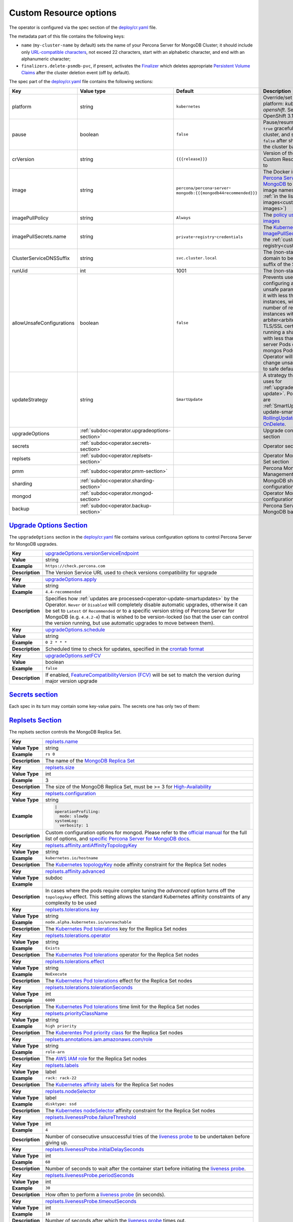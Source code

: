 .. _operator.custom-resource-options:

Custom Resource options
=======================

The operator is configured via the spec section of the
`deploy/cr.yaml <https://github.com/percona/percona-server-mongodb-operator/blob/main/deploy/cr.yaml>`_ file.

The metadata part of this file contains the following keys:

* ``name`` (``my-cluster-name`` by default) sets the name of your Percona Server
  for MongoDB Cluster; it should include only `URL-compatible characters <https://datatracker.ietf.org/doc/html/rfc3986#section-2.3>`_, not exceed 22 characters, start with an alphabetic character, and end with an alphanumeric character;
* .. _finalizers:

  ``finalizers.delete-psmdb-pvc``, if present, activates the `Finalizer <https://kubernetes.io/docs/tasks/extend-kubernetes/custom-resources/custom-resource-definitions/#finalizers>`_ which deletes appropriate `Persistent Volume Claims <https://kubernetes.io/docs/concepts/storage/persistent-volumes/>`_ after the cluster deletion event (off by default).

The spec part of the `deploy/cr.yaml <https://github.com/percona/percona-server-mongodb-operator/blob/main/deploy/cr.yaml>`_ file contains the following sections:

.. list-table::
   :widths: 15 15 16 54
   :header-rows: 1

   * - Key
     - Value type
     - Default
     - Description

   * - platform
     - string
     - ``kubernetes``
     - Override/set the Kubernetes platform: *kubernetes* or *openshift*. Set openshift on OpenShift 3.11+

   * - pause
     - boolean
     - ``false``
     - Pause/resume: setting it to ``true`` gracefully stops the cluster, and
       setting it to ``false`` after shut down starts the cluster back.

   * - crVersion
     - string
     - ``{{{release}}}``
     - Version of the Operator the Custom Resource belongs to

   * - image
     - string
     - ``percona/percona``-``server``-``mongodb:{{{mongodb44recommended}}}``
     - The Docker image of `Percona Server for MongoDB <https://www.percona.com/doc/percona-server-for-mongodb/LATEST/index.html>`_ to deploy (actual image names can be found :ref:`in the list of certified images<custom-registry-images>`) 

   * - imagePullPolicy
     - string
     - ``Always``
     - The `policy used to update images <https://kubernetes.io/docs/concepts/containers/images/#updating-images>`_

   * - imagePullSecrets.name
     - string
     - ``private``-``registry``-``credentials``
     - The `Kubernetes ImagePullSecret <https://kubernetes.io/docs/concepts/configuration/secret/#using-imagepullsecrets>`_ to access the :ref:`custom registry<custom-registry>`

   * - ClusterServiceDNSSuffix
     - string
     - ``svc.cluster.local``
     - The (non-standard) cluster domain to be used as a suffix of the Service
       name

   * - runUid
     - int
     - 1001
     - The (non-standard) user ID

   * - allowUnsafeConfigurations
     - boolean
     - ``false``
     - Prevents users from configuring a cluster with unsafe parameters: starting it with less than 3 replica set instances, with an :ref:`even number of replica set instances without additional arbiter<arbiter>`, or without TLS/SSL certificates, or running a sharded cluster with less than 3 config server Pods or less than 2 mongos Pods (if ``false``, the Operator will automatically change unsafe parameters to safe defaults)

   * - updateStrategy
     - string
     - ``SmartUpdate``
     - A strategy the Operator uses for :ref:`upgrades<operator-update>`. Possible values are :ref:`SmartUpdate<operator-update-smartupdates>`, `RollingUpdate <https://kubernetes.io/docs/concepts/workloads/controllers/statefulset/#rolling-updates>`_ and `OnDelete <https://kubernetes.io/docs/concepts/workloads/controllers/statefulset/#on-delete>`_.

   * - upgradeOptions
     - :ref:`subdoc<operator.upgradeoptions-section>`
     - 
     - Upgrade configuration section

   * - secrets
     - :ref:`subdoc<operator.secrets-section>`
     -
     - Operator secrets section

   * - replsets
     - :ref:`subdoc<operator.replsets-section>`
     -
     - Operator MongoDB Replica Set section

   * - pmm
     - :ref:`subdoc<operator.pmm-section>`
     - 
     - Percona Monitoring and Management section

   * - sharding
     - :ref:`subdoc<operator.sharding-section>`
     - 
     - MongoDB sharding configuration section

   * - mongod
     - :ref:`subdoc<operator.mongod-section>`
     - 
     - Operator MongoDB Mongod configuration section

   * - backup
     - :ref:`subdoc<operator.backup-section>`
     - 
     - Percona Server for MongoDB backups section

.. _operator.upgradeoptions-section:

`Upgrade Options Section <operator.html#operator-upgradeoptions-section>`_
--------------------------------------------------------------------------------

The ``upgradeOptions`` section in the `deploy/cr.yaml <https://github.com/percona/percona-server-mongodb-operator/blob/main/deploy/cr.yaml>`_ file contains various configuration options to control Percona Server for MongoDB upgrades.

.. tabularcolumns:: |p{2cm}|p{13.6cm}|

+-----------------+---------------------------------------------------------------------------------------------+
|                 | .. _upgradeoptions-versionserviceendpoint:							|
|                 |												|
| **Key**         | `upgradeOptions.versionServiceEndpoint							|
|                 | <operator.html#upgradeoptions-versionserviceendpoint>`_					|
+-----------------+---------------------------------------------------------------------------------------------+
| **Value**       | string											|
+-----------------+---------------------------------------------------------------------------------------------+
| **Example**     | ``https://check.percona.com``								|
+-----------------+---------------------------------------------------------------------------------------------+
| **Description** | The Version Service URL used to check versions compatibility for upgrade			|
+-----------------+---------------------------------------------------------------------------------------------+
|														|
+-----------------+---------------------------------------------------------------------------------------------+
|                 | .. _upgradeoptions-apply:									|
|                 |												|
| **Key**         | `upgradeOptions.apply <operator.html#upgradeoptions-apply>`_				|
+-----------------+---------------------------------------------------------------------------------------------+
| **Value**       | string											|
+-----------------+---------------------------------------------------------------------------------------------+
| **Example**     | ``4.4-recommended``										|
+-----------------+---------------------------------------------------------------------------------------------+
| **Description** | Specifies how :ref:`updates are processed<operator-update-smartupdates>` by the Operator.	|
|                 | ``Never`` or ``Disabled`` will completely disable automatic upgrades, otherwise it can be	|
|                 | set to ``Latest`` or ``Recommended`` or to a specific version string of Percona Server for	|
|                 | MongoDB (e.g. ``4.4.2-4``)									|
|                 | that is wished to be version-locked (so that the user can control				|
|                 | the version running, but use automatic upgrades to move between them).			|
+-----------------+---------------------------------------------------------------------------------------------+
|														|
+-----------------+---------------------------------------------------------------------------------------------+
|                 | .. _upgradeoptions-schedule:								|
|                 |												|
| **Key**         | `upgradeOptions.schedule <operator.html#upgradeoptions-schedule>`_				|
+-----------------+---------------------------------------------------------------------------------------------+
| **Value**       | string											|
+-----------------+---------------------------------------------------------------------------------------------+
| **Example**     | ``0 2 * * *``										|
+-----------------+---------------------------------------------------------------------------------------------+
| **Description** | Scheduled time to check for updates, specified in the					|
|                 | `crontab format <https://en.wikipedia.org/wiki/Cron>`_					|
+-----------------+---------------------------------------------------------------------------------------------+
|														|
+-----------------+---------------------------------------------------------------------------------------------+
|                 | .. _upgradeoptions-setfcv:									|
|                 |												|
| **Key**         | `upgradeOptions.setFCV <operator.html#upgradeoptions-setfcv>`_				|
+-----------------+---------------------------------------------------------------------------------------------+
| **Value**       | boolean											|
+-----------------+---------------------------------------------------------------------------------------------+
| **Example**     | ``false``											|
+-----------------+---------------------------------------------------------------------------------------------+
| **Description** | If enabled, `FeatureCompatibilityVersion (FCV)						|
|                 | <https://docs.mongodb.com/manual/reference/command/setFeatureCompatibilityVersion/>`_	|
|                 | will be set to match the version during major version upgrade				|
+-----------------+---------------------------------------------------------------------------------------------+

.. _operator.secrets-section:

`Secrets section <operator.html#operator-secrets-section>`_
------------------------------------------------------------

Each spec in its turn may contain some key-value pairs. The secrets one
has only two of them:

.. tabularcolumns:: |p{2cm}|p{13.6cm}|

+-----------------+---------------------------------------------------------------------------------------------+
| **Key**         | .. _secrets-key:										|
|                 |												|
|                 | `secrets.key <operator.html#secrets-key>`_							|
+-----------------+---------------------------------------------------------------------------------------------+
| **Value Type**  | string											|
+-----------------+---------------------------------------------------------------------------------------------+
| **Example**     | ``my-cluster-name-mongodb-key``								|
+-----------------+---------------------------------------------------------------------------------------------+
| **Description** | The secret name for the `MongoDB Internal Auth Key						|
|                 | <https://docs.mongodb.com/manual/core/security-internal-authentication/>`_. This secret is	|
|                 | auto-created by the operator if it doesn’t exist.						|
+-----------------+---------------------------------------------------------------------------------------------+
|														|
+-----------------+---------------------------------------------------------------------------------------------+
| **Key**         | .. _secrets-users:										|
|                 |												|
|                 | `secrets.users <operator.html#secrets-users>`_						|
+-----------------+---------------------------------------------------------------------------------------------+
| **Value Type**  | string											|
+-----------------+---------------------------------------------------------------------------------------------+
| **Example**     | ``my-cluster-name-mongodb-users``								|
+-----------------+---------------------------------------------------------------------------------------------+
| **Description** | The secret name for the MongoDB users **required to run the operator.**			|
+-----------------+---------------------------------------------------------------------------------------------+
|														|
+-----------------+---------------------------------------------------------------------------------------------+
| **Key**         | .. _secrets-ssl:										|
|                 |												|
|                 | `secrets.ssl <operator.html#secrets-ssl>`_							|
+-----------------+---------------------------------------------------------------------------------------------+
| **Value Type**  | string											|
+-----------------+---------------------------------------------------------------------------------------------+
| **Example**     | ``my-custom-ssl``										|
+-----------------+---------------------------------------------------------------------------------------------+
| **Description** | A secret with TLS certificate generated for *external* communications,			|
|                 | see :ref:`tls` for details									|
+-----------------+---------------------------------------------------------------------------------------------+
|														|
+-----------------+---------------------------------------------------------------------------------------------+
| **Key**         | .. _secrets-sslinternal:									|
|                 |												|
|                 | `secrets.sslInternal <operator.html#secrets-sslinternal>`_					|
+-----------------+---------------------------------------------------------------------------------------------+
| **Value Type**  | string											|
+-----------------+---------------------------------------------------------------------------------------------+
| **Example**     | ``my-custom-ssl-internal``									|
+-----------------+---------------------------------------------------------------------------------------------+
| **Description** | A secret with TLS certificate generated for *internal* communications,			|
|                 | see :ref:`tls` for details									|
+-----------------+---------------------------------------------------------------------------------------------+
|														|
+-----------------+---------------------------------------------------------------------------------------------+
|                 | .. _secrets-encryptionkey:							|
|                 |												|
| **Key**         | `secrets.encryptionKey <operator.html#secrets-encryptionkey>`_	|
+-----------------+---------------------------------------------------------------------------------------------+
| **Value Type**  | string											|
+-----------------+---------------------------------------------------------------------------------------------+
| **Example**     | ``my-cluster-name-mongodb-encryption-key``							|
+-----------------+---------------------------------------------------------------------------------------------+
| **Description** | Specifies a secret object with the `encryption key 						|
|                 | <https://docs.mongodb.com/manual/tutorial/configure-encryption/#local-key-management>`_	|
+-----------------+---------------------------------------------------------------------------------------------+

.. _operator.replsets-section:

`Replsets Section <operator.html#operator-replsets-section>`_
--------------------------------------------------------------

The replsets section controls the MongoDB Replica Set.

.. tabularcolumns:: |p{2cm}|p{13.6cm}|

+-----------------+---------------------------------------------------------------------------------------------+
|                 | .. _replsets-name:										|
|                 |												|
| **Key**         | `replsets.name <operator.html#replsets-name>`_						|
+-----------------+---------------------------------------------------------------------------------------------+
| **Value Type**  | string											|
+-----------------+---------------------------------------------------------------------------------------------+
| **Example**     | ``rs 0``											|
+-----------------+---------------------------------------------------------------------------------------------+
| **Description** | The name of the `MongoDB Replica Set <https://docs.mongodb.com/manual/replication/>`_ 	|
+-----------------+---------------------------------------------------------------------------------------------+
|														|
+-----------------+---------------------------------------------------------------------------------------------+
|                 | .. _replsets-size:										|
|                 |												|
| **Key**         | `replsets.size <operator.html#replsets-size>`_						|
+-----------------+---------------------------------------------------------------------------------------------+
| **Value Type**  | int												|
+-----------------+---------------------------------------------------------------------------------------------+
| **Example**     | 3												|
+-----------------+---------------------------------------------------------------------------------------------+
| **Description** | The size of the MongoDB Replica Set, must be >= 3 for `High-Availability			|
|                 | <https://docs.mongodb.com/manual/replication/#redundancy-and-data-availability>`_		|
+-----------------+---------------------------------------------------------------------------------------------+
|														|
+-----------------+---------------------------------------------------------------------------------------------+
|                 | .. _replsets-configuration:									|
|                 |												|
| **Key**         | `replsets.configuration <operator.html#replsets-configuration>`_				|
+-----------------+---------------------------------------------------------------------------------------------+
| **Value Type**  | string											|
+-----------------+---------------------------------------------------------------------------------------------+
| **Example**     | .. code:: yaml										|
|                 |												|
|                 |     |											|
|                 |     operationProfiling:									|
|                 |       mode: slowOp										|
|                 |     systemLog:										|
|                 |       verbosity: 1										|
+-----------------+---------------------------------------------------------------------------------------------+
| **Description** | Custom configuration options for mongod. Please refer to the `official manual		|
|                 | <https://docs.mongodb.com/manual/reference/configuration-options/>`_ for the full list of 	|
|                 | options, and `specific									|
|                 | <https://www.percona.com/doc/percona-server-for-mongodb/LATEST/rate-limit.html>`_		|
|                 | `Percona <https://www.percona.com/doc/percona-server-for-mongodb/LATEST/inmemory.html>`_	|
|                 | `Server <https://www.percona.com/doc/percona-server-for-mongodb/LATEST/			|
|                 | data_at_rest_encryption.html>`_ `for MongoDB <https://www.percona.com/doc/			|
|                 | percona-server-for-mongodb/LATEST/log-redaction.html>`_ `docs <https://www.percona.com/doc/	|
|                 | percona-server-for-mongodb/LATEST/audit-logging.html>`_.					|
+-----------------+---------------------------------------------------------------------------------------------+
|														|
+-----------------+---------------------------------------------------------------------------------------------+
|                 | .. _replsets-affinity-antiaffinitytopologykey:						|
|                 |												|
| **Key**         | `replsets.affinity.antiAffinityTopologyKey							|
|                 | <operator.html#replsets-affinity-antiaffinitytopologykey>`_					|
+-----------------+---------------------------------------------------------------------------------------------+
| **Value Type**  | string											|
+-----------------+---------------------------------------------------------------------------------------------+
| **Example**     | ``kubernetes.io/hostname``									|
+-----------------+---------------------------------------------------------------------------------------------+
| **Description** | The `Kubernetes topologyKey 								|
|                 | <https://kubernetes.io/docs/concepts/configuration/assign-pod-node/				|
|                 | #inter-pod-affinity-and-anti-affinity-beta-feature>`_ node affinity constraint for the	|
|                 | Replica Set nodes										|
+-----------------+---------------------------------------------------------------------------------------------+
|														|
+-----------------+---------------------------------------------------------------------------------------------+
|                 | .. _replsets-affinity-advanced:								|
|                 |												|
| **Key**         | `replsets.affinity.advanced <operator.html#replsets-affinity-advanced>`_			|
+-----------------+---------------------------------------------------------------------------------------------+
| **Value Type**  | subdoc											|
+-----------------+---------------------------------------------------------------------------------------------+
| **Example**     |												|
+-----------------+---------------------------------------------------------------------------------------------+
| **Description** | In cases where the pods require complex tuning the `advanced` option turns off the		|
|                 | ``topologykey`` effect. This setting allows the standard Kubernetes affinity constraints of	|
|                 | any complexity to be used									|
+-----------------+---------------------------------------------------------------------------------------------+
|														|
+-----------------+---------------------------------------------------------------------------------------------+
|                 | .. _replsets-tolerations-key:								|
|                 |												|
| **Key**         | `replsets.tolerations.key <operator.html#replsets-tolerations-key>`_			|
+-----------------+---------------------------------------------------------------------------------------------+
| **Value Type**  | string											|
+-----------------+---------------------------------------------------------------------------------------------+
| **Example**     | ``node.alpha.kubernetes.io/unreachable``							|
+-----------------+---------------------------------------------------------------------------------------------+
| **Description** | The `Kubernetes Pod tolerations								|
|                 | <https://kubernetes.io/docs/concepts/configuration/taint-and-toleration/#concepts>`_ key	|
|                 | for the Replica Set nodes									|
+-----------------+---------------------------------------------------------------------------------------------+
|														|
+-----------------+---------------------------------------------------------------------------------------------+
|                 | .. _replsets-tolerations-operator:								|
|                 |												|
| **Key**         | `replsets.tolerations.operator <operator.html#replsets-tolerations-operator>`_		|
+-----------------+---------------------------------------------------------------------------------------------+
| **Value Type**  | string											|
+-----------------+---------------------------------------------------------------------------------------------+
| **Example**     | ``Exists``											|
+-----------------+---------------------------------------------------------------------------------------------+
| **Description** | The `Kubernetes Pod tolerations								|
|                 | <https://kubernetes.io/docs/concepts/configuration/taint-and-toleration/#concepts>`_	|
|                 | operator for the Replica Set nodes								|
+-----------------+---------------------------------------------------------------------------------------------+
|														|
+-----------------+---------------------------------------------------------------------------------------------+
|                 | .. _replsets-tolerations-effect:								|
|                 |												|
| **Key**         | `replsets.tolerations.effect <operator.html#replsets-tolerations-effect>`_			|
+-----------------+---------------------------------------------------------------------------------------------+
| **Value Type**  | string											|
+-----------------+---------------------------------------------------------------------------------------------+
| **Example**     | ``NoExecute``										|
+-----------------+---------------------------------------------------------------------------------------------+
| **Description** | The `Kubernetes Pod tolerations 								|
|                 | <https://kubernetes.io/docs/concepts/configuration/taint-and-toleration/#concepts>`_ effect	|
|                 | for the Replica Set nodes									|
+-----------------+---------------------------------------------------------------------------------------------+
|														|
+-----------------+---------------------------------------------------------------------------------------------+
|                 | .. _replsets-tolerations-tolerationSeconds:							|
|                 |												|
| **Key**         | `replsets.tolerations.tolerationSeconds							|
|                 | <operator.html#replsets-tolerations-tolerationSeconds>`_					|
+-----------------+---------------------------------------------------------------------------------------------+
| **Value Type**  | int	 											|
+-----------------+---------------------------------------------------------------------------------------------+
| **Example**     | ``6000``											|
+-----------------+---------------------------------------------------------------------------------------------+
| **Description** | The `Kubernetes Pod tolerations 								|
|                 | <https://kubernetes.io/docs/concepts/configuration/taint-and-toleration/#concepts>`_ time	|
|                 | limit  for the Replica Set nodes								|
+-----------------+---------------------------------------------------------------------------------------------+
|														|
+-----------------+---------------------------------------------------------------------------------------------+
|                 | .. _replsets-priorityclassname:								|
|                 |												|
| **Key**         | `replsets.priorityClassName <operator.html#replsets-priorityclassname>`_			|
+-----------------+---------------------------------------------------------------------------------------------+
| **Value Type**  | string											|
+-----------------+---------------------------------------------------------------------------------------------+
| **Example**     | ``high priority``										|
+-----------------+---------------------------------------------------------------------------------------------+
| **Description** | The `Kuberentes Pod priority class								|
|                 | <https://kubernetes.io/docs/concepts/configuration/pod-priority-preemption/			|
|                 | #priorityclass>`_  for the Replica Set nodes						|
+-----------------+---------------------------------------------------------------------------------------------+
|														|
+-----------------+---------------------------------------------------------------------------------------------+
|                 | .. _replsets-annotations:									|
|                 |												|
| **Key**         | `replsets.annotations.iam.amazonaws.com/role <operator.html#replsets-annotations>`_		|
+-----------------+---------------------------------------------------------------------------------------------+
| **Value Type**  | string											|
+-----------------+---------------------------------------------------------------------------------------------+
| **Example**     | ``role-arn``										|
+-----------------+---------------------------------------------------------------------------------------------+
| **Description** | The `AWS IAM role 										|
|                 | <https://kubernetes-on-aws.readthedocs.io/en/latest/user-guide/iam-roles.html>`_  for the	|
|                 | Replica Set nodes										|
+-----------------+---------------------------------------------------------------------------------------------+
|														|
+-----------------+---------------------------------------------------------------------------------------------+
|                 | .. _replsets-labels:									|
|                 |												|
| **Key**         | `replsets.labels <operator.html#replsets-labels>`_						|
+-----------------+---------------------------------------------------------------------------------------------+
| **Value Type**  | label											|
+-----------------+---------------------------------------------------------------------------------------------+
| **Example**     | ``rack: rack-22``										|
+-----------------+---------------------------------------------------------------------------------------------+
| **Description** | The `Kubernetes affinity labels								|
|                 | <https://kubernetes.io/docs/concepts/configuration/assign-pod-node/>`_			|
|                 | for the Replica Set nodes									|
+-----------------+---------------------------------------------------------------------------------------------+
|														|
+-----------------+---------------------------------------------------------------------------------------------+
|                 | .. _replsets-nodeselector:									|
|                 |												|
| **Key**         | `replsets.nodeSelector <operator.html#replsets-nodeselector>`_				|
+-----------------+---------------------------------------------------------------------------------------------+
| **Value Type**  | label											|
+-----------------+---------------------------------------------------------------------------------------------+
| **Example**     | ``disktype: ssd``										|
+-----------------+---------------------------------------------------------------------------------------------+
| **Description** | The `Kubernetes nodeSelector								|
|                 | <https://kubernetes.io/docs/concepts/configuration/assign-pod-node/#nodeselector>`_		|
|                 | affinity constraint  for the Replica Set nodes						|
+-----------------+---------------------------------------------------------------------------------------------+
|														|
+-----------------+---------------------------------------------------------------------------------------------+
|                 | .. _replsets-livenessprobe-failurethreshold:						|
|                 |												|
| **Key**         | `replsets.livenessProbe.failureThreshold							|
|                 | <operator.html#replsets-livenessprobe-failurethreshold>`_					|
+-----------------+---------------------------------------------------------------------------------------------+
| **Value Type**  | int												|
+-----------------+---------------------------------------------------------------------------------------------+
| **Example**     | ``4``											|
+-----------------+---------------------------------------------------------------------------------------------+
| **Description** | Number of consecutive unsuccessful tries of the 						|
|                 | `liveness probe <https://kubernetes.io/docs/tasks/configure-pod-container/			|
|                 | configure-liveness-readiness-startup-probes/#configure-probes>`_ to be undertaken		|
|                 | before giving up.										|
+-----------------+---------------------------------------------------------------------------------------------+
|														|
+-----------------+---------------------------------------------------------------------------------------------+
|                 | .. _replsets-livenessprobe-initialdelayseconds:						|
|                 |												|
| **Key**         | `replsets.livenessProbe.initialDelaySeconds							|
|                 | <operator.html#replsets-livenessprobe-initialdelayseconds>`_				|
+-----------------+---------------------------------------------------------------------------------------------+
| **Value Type**  | int												|
+-----------------+---------------------------------------------------------------------------------------------+
| **Example**     | ``60``											|
+-----------------+---------------------------------------------------------------------------------------------+
| **Description** | Number of seconds to wait after the container start before initiating the `liveness probe	|
|                 | <https://kubernetes.io/docs/tasks/configure-pod-container/					|
|                 | configure-liveness-readiness-startup-probes/#configure-probes>`_.				|
+-----------------+---------------------------------------------------------------------------------------------+
|														|
+-----------------+---------------------------------------------------------------------------------------------+
|                 | .. _replsets-livenessprobe-periodseconds:							|
|                 |												|
| **Key**         | `replsets.livenessProbe.periodSeconds							|
|                 | <operator.html#replsets-livenessprobe-periodseconds>`_					|
+-----------------+---------------------------------------------------------------------------------------------+
| **Value Type**  | int												|
+-----------------+---------------------------------------------------------------------------------------------+
| **Example**     | ``30``											|
+-----------------+---------------------------------------------------------------------------------------------+
| **Description** | How often to perform a `liveness probe 							|
|                 | <https://kubernetes.io/docs/tasks/configure-pod-container/					|
|                 | configure-liveness-readiness-startup-probes/#configure-probes>`_ (in seconds).		|
+-----------------+---------------------------------------------------------------------------------------------+
|														|
+-----------------+---------------------------------------------------------------------------------------------+
|                 | .. _replsets-livenessprobe-timeoutseconds:							|
|                 |												|
| **Key**         | `replsets.livenessProbe.timeoutSeconds							|
|                 | <operator.html#replsets-livenessprobe-timeoutseconds>`_					|
+-----------------+---------------------------------------------------------------------------------------------+
| **Value Type**  | int												|
+-----------------+---------------------------------------------------------------------------------------------+
| **Example**     | ``10``											|
+-----------------+---------------------------------------------------------------------------------------------+
| **Description** | Number of seconds after which the `liveness probe 						|
|                 | <https://kubernetes.io/docs/tasks/configure-pod-container/					|
|                 | configure-liveness-readiness-startup-probes/#configure-probes>`_ times out.			|
+-----------------+---------------------------------------------------------------------------------------------+
|														|
+-----------------+---------------------------------------------------------------------------------------------+
|                 | .. _replsets-livenessprobe-startupdelayseconds:						|
|                 |												|
| **Key**         | `replsets.livenessProbe.startupDelaySeconds							|
|                 | <operator.html#replsets-livenessprobe-startupdelayseconds>`_				|
+-----------------+---------------------------------------------------------------------------------------------+
| **Value Type**  | int												|
+-----------------+---------------------------------------------------------------------------------------------+
| **Example**     | ``7200``											|
+-----------------+---------------------------------------------------------------------------------------------+
| **Description** | Time after which the liveness probe is failed if the MongoDB instance didn't finish its 	|
|                 | full startup yet										|
+-----------------+---------------------------------------------------------------------------------------------+
|														|
+-----------------+---------------------------------------------------------------------------------------------+
|                 | .. _replsets-readinessprobe-failurethreshold:						|
|                 |												|
| **Key**         | `replsets.readinessProbe.failureThreshold							|
|                 | <operator.html#replsets-readinessprobe-failurethreshold>`_					|
+-----------------+---------------------------------------------------------------------------------------------+
| **Value Type**  | int												|
+-----------------+---------------------------------------------------------------------------------------------+
| **Example**     | ``8``											|
+-----------------+---------------------------------------------------------------------------------------------+
| **Description** | Number of consecutive unsuccessful tries of the 						|
|                 | `readiness probe <https://kubernetes.io/docs/tasks/configure-pod-container/			|
|                 | configure-liveness-readiness-startup-probes/#configure-probes>`_ to be undertaken		|
|                 | before giving up.										|
+-----------------+---------------------------------------------------------------------------------------------+
|														|
+-----------------+---------------------------------------------------------------------------------------------+
|                 | .. _replsets-readinessprobe-initialdelayseconds:						|
|                 |												|
| **Key**         | `replsets.readinessProbe.initialDelaySeconds						|
|                 | <operator.html#replsets-readinessprobe-initialdelayseconds>`_				|
+-----------------+---------------------------------------------------------------------------------------------+
| **Value Type**  | int												|
+-----------------+---------------------------------------------------------------------------------------------+
| **Example**     | ``10``											|
+-----------------+---------------------------------------------------------------------------------------------+
| **Description** | Number of seconds to wait after the container start before initiating the `readiness probe	|
|                 | <https://kubernetes.io/docs/tasks/configure-pod-container/					|
|                 | configure-liveness-readiness-startup-probes/#configure-probes>`_.				|
+-----------------+---------------------------------------------------------------------------------------------+
|														|
+-----------------+---------------------------------------------------------------------------------------------+
|                 | .. _replsets-readinessprobe-periodseconds:							|
|                 |												|
| **Key**         | `replsets.readinessProbe.periodSeconds							|
|                 | <operator.html#replsets-readinessprobe-periodseconds>`_					|
+-----------------+---------------------------------------------------------------------------------------------+
| **Value Type**  | int												|
+-----------------+---------------------------------------------------------------------------------------------+
| **Example**     | ``3``											|
+-----------------+---------------------------------------------------------------------------------------------+
| **Description** | How often to perform a `readiness probe 							|
|                 | <https://kubernetes.io/docs/tasks/configure-pod-container/					|
|                 | configure-liveness-readiness-startup-probes/#configure-probes>`_ (in seconds).		|
+-----------------+---------------------------------------------------------------------------------------------+
|														|
+-----------------+---------------------------------------------------------------------------------------------+
|                 | .. _replsets-readinessprobe-successthreshold:						|
|                 |												|
| **Key**         | `replsets.readinessProbe.successThreshold							|
|                 | <operator.html#replsets-readinessprobe-successthreshold>`_					|
+-----------------+---------------------------------------------------------------------------------------------+
| **Value Type**  | int												|
+-----------------+---------------------------------------------------------------------------------------------+
| **Example**     | ``1``											|
+-----------------+---------------------------------------------------------------------------------------------+
| **Description** | Minimum consecutive successes for the `readiness probe 					|
|                 | <https://kubernetes.io/docs/tasks/configure-pod-container/					|
|                 | configure-liveness-readiness-startup-probes/#configure-probes>`_ to be considered 		|
|                 | successful after having failed.								|
+-----------------+---------------------------------------------------------------------------------------------+
|														|
+-----------------+---------------------------------------------------------------------------------------------+
|                 | .. _replsets-readinessprobe-timeoutseconds:							|
|                 |												|
| **Key**         | `replsets.readinessProbe.timeoutSeconds							|
|                 | <operator.html#replsets-readinessprobe-timeoutseconds>`_					|
+-----------------+---------------------------------------------------------------------------------------------+
| **Value Type**  | int												|
+-----------------+---------------------------------------------------------------------------------------------+
| **Example**     | ``2``											|
+-----------------+---------------------------------------------------------------------------------------------+
| **Description** | Number of seconds after which the `readiness probe 						|
|                 | <https://kubernetes.io/docs/tasks/configure-pod-container/					|
|                 | configure-liveness-readiness-startup-probes/#configure-probes>`_ times out.			|
+-----------------+---------------------------------------------------------------------------------------------+
|														|
+-----------------+---------------------------------------------------------------------------------------------+
|                 | .. _replsets-runtimeclassname:								|
|                 |												|
| **Key**         | `replsets.runtimeClassName									|
|                 | <operator.html#replsets-runtimeclassname>`_							|
+-----------------+---------------------------------------------------------------------------------------------+
| **Value Type**  | string											|
+-----------------+---------------------------------------------------------------------------------------------+
| **Example**     | ``image-rc``										|
+-----------------+---------------------------------------------------------------------------------------------+
| **Description** | Name of the `Kubernetes Runtime Class							|
|                 | <https://kubernetes.io/docs/concepts/containers/runtime-class/>`_				|
|                 | for Replica Set Pods									|
+-----------------+---------------------------------------------------------------------------------------------+
|														|
+-----------------+---------------------------------------------------------------------------------------------+
|                 | .. _replsets-sidecars-image:								|
|                 |												|
| **Key**         | `replsets.sidecars.image									|
|                 | <operator.html#replsets-sidecars-image>`_							|
+-----------------+---------------------------------------------------------------------------------------------+
| **Value Type**  | string											|
+-----------------+---------------------------------------------------------------------------------------------+
| **Example**     | ``busybox``											|
+-----------------+---------------------------------------------------------------------------------------------+
| **Description** | Image for the										|
|                 | :ref:`custom sidecar container<faq-sidecar>`						|
|                 | for Replica Set Pods									|
+-----------------+---------------------------------------------------------------------------------------------+
|														|
+-----------------+---------------------------------------------------------------------------------------------+
|                 | .. _replsets-sidecars-command:								|
|                 |												|
| **Key**         | `replsets.sidecars.command									|
|                 | <operator.html#replsets-sidecars-command>`_							|
+-----------------+---------------------------------------------------------------------------------------------+
| **Value Type**  | array											|
+-----------------+---------------------------------------------------------------------------------------------+
| **Example**     | ``["/bin/sh"]``										|
+-----------------+---------------------------------------------------------------------------------------------+
| **Description** | Command for the										|
|                 | :ref:`custom sidecar container<faq-sidecar>`						|
|                 | for Replica Set Pods									|
+-----------------+---------------------------------------------------------------------------------------------+
|														|
+-----------------+---------------------------------------------------------------------------------------------+
|                 | .. _replsets-sidecars-args:									|
|                 |												|
| **Key**         | `replsets.sidecars.args									|
|                 | <operator.html#replsets-sidecars-args>`_							|
+-----------------+---------------------------------------------------------------------------------------------+
| **Value Type**  | array											|
+-----------------+---------------------------------------------------------------------------------------------+
| **Example**     | ``["-c", "while true; do echo echo $(date -u) 'test' >> /dev/null; sleep 5;done"]``		|
+-----------------+---------------------------------------------------------------------------------------------+
| **Description** | Command arguments for the									|
|                 | :ref:`custom sidecar container<faq-sidecar>`						|
|                 | for Replica Set Pods									|
+-----------------+---------------------------------------------------------------------------------------------+
|														|
+-----------------+---------------------------------------------------------------------------------------------+
|                 | .. _replsets-sidecars-name:									|
|                 |												|
| **Key**         | `replsets.sidecars.name									|
|                 | <operator.html#replsets-sidecars-name>`_							|
+-----------------+---------------------------------------------------------------------------------------------+
| **Value Type**  | string											|
+-----------------+---------------------------------------------------------------------------------------------+
| **Example**     | ``rs-sidecar-1``										|
+-----------------+---------------------------------------------------------------------------------------------+
| **Description** | Name of the											|
|                 | :ref:`custom sidecar container<faq-sidecar>`						|
|                 | for Replica Set Pods									|
+-----------------+---------------------------------------------------------------------------------------------+
|														|
+-----------------+---------------------------------------------------------------------------------------------+
|                 | .. _replsets-sidecars-volumemounts-mountpath:						|
|                 |												|
| **Key**         | `replsets.sidecars.volumeMounts.mountPath							|
|                 | <operator.html#replsets-sidecars-volumemounts-mountpath>`_					|
+-----------------+---------------------------------------------------------------------------------------------+
| **Value Type**  | string											|
+-----------------+---------------------------------------------------------------------------------------------+
| **Example**     | ``/volume1``										|
+-----------------+---------------------------------------------------------------------------------------------+
| **Description** | Mount path of the 										|
|                 | :ref:`custom sidecar container<faq-sidecar>` volume						|
|                 | for Replica Set Pods									|
+-----------------+---------------------------------------------------------------------------------------------+
|														|
+-----------------+---------------------------------------------------------------------------------------------+
|                 | .. _replsets-sidecars-volumemounts-name:							|
|                 |												|
| **Key**         | `replsets.sidecars.volumeMounts.name							|
|                 | <operator.html#replsets-sidecars-volumemounts-name>`_					|
+-----------------+---------------------------------------------------------------------------------------------+
| **Value Type**  | string											|
+-----------------+---------------------------------------------------------------------------------------------+
| **Example**     | ``sidecar-volume-claim``									|
+-----------------+---------------------------------------------------------------------------------------------+
| **Description** | Name of the 										|
|                 | :ref:`custom sidecar container<faq-sidecar>` volume						|
|                 | for Replica Set Pods									|
+-----------------+---------------------------------------------------------------------------------------------+
|														|
+-----------------+---------------------------------------------------------------------------------------------+
|                 | .. _replsets-sidecarvolumes-name:								|
|                 |												|
| **Key**         | `replsets.sidecarVolumes.name								|
|                 | <operator.html#replsets-sidecarvolumes-name>`_						|
+-----------------+---------------------------------------------------------------------------------------------+
| **Value Type**  | string											|
+-----------------+---------------------------------------------------------------------------------------------+
| **Example**     | ``sidecar-config``										|
+-----------------+---------------------------------------------------------------------------------------------+
| **Description** | Name of the 										|
|                 | :ref:`custom sidecar container<faq-sidecar>` volume						|
|                 | for Replica Set Pods									|
+-----------------+---------------------------------------------------------------------------------------------+
|														|
+-----------------+---------------------------------------------------------------------------------------------+
|                 | .. _replsets-sidecarvolumes-configmap-name:							|
|                 |												|
| **Key**         | `replsets.sidecarVolumes.configMap.name							|
|                 | <operator.html#replsets-sidecarvolumes-configmap-name>`_					|
+-----------------+---------------------------------------------------------------------------------------------+
| **Value Type**  | string											|
+-----------------+---------------------------------------------------------------------------------------------+
| **Example**     | ``myconfigmap``										|
+-----------------+---------------------------------------------------------------------------------------------+
| **Description** | Name of the `ConfigMap <https://kubernetes.io/docs/concepts/storage/volumes/#configmap>`__	|
|                 | for a :ref:`custom sidecar container<faq-sidecar>` volume					|
|                 | for Replica Set Pods									|
+-----------------+---------------------------------------------------------------------------------------------+
|														|
+-----------------+---------------------------------------------------------------------------------------------+
|                 | .. _replsets-sidecarvolumes-secret-secretname:						|
|                 |												|
| **Key**         | `replsets.sidecarVolumes.secret.secretName							|
|                 | <operator.html#replsets-sidecarvolumes-secret-secretname>`_					|
+-----------------+---------------------------------------------------------------------------------------------+
| **Value Type**  | string											|
+-----------------+---------------------------------------------------------------------------------------------+
| **Example**     | ``sidecar-secret``										|
+-----------------+---------------------------------------------------------------------------------------------+
| **Description** | Name of the `Secret <https://kubernetes.io/docs/concepts/storage/volumes/#secret>`__ 	|
|                 | for a :ref:`custom sidecar container<faq-sidecar>` volume					|
|                 | for Replica Set Pods									|
+-----------------+---------------------------------------------------------------------------------------------+
|														|
+-----------------+---------------------------------------------------------------------------------------------+
|                 | .. _replsets-sidecarpvcs:									|
|                 |												|
| **Key**         | `replsets.sidecarPVCs									|
|                 | <operator.html#replsets-sidecarpvcs>`_							|
+-----------------+---------------------------------------------------------------------------------------------+
| **Value Type**  | subdoc											|
+-----------------+---------------------------------------------------------------------------------------------+
| **Example**     |												|
+-----------------+---------------------------------------------------------------------------------------------+
| **Description** | `Persistent Volume Claim									|
|                 | <https://v1-20.docs.kubernetes.io/docs/concepts/storage/persistent-volumes/>`__ for the	|
|                 | :ref:`custom sidecar container<faq-sidecar>` volume						|
|                 | for Replica Set Pods									|
+-----------------+---------------------------------------------------------------------------------------------+
|														|
+-----------------+---------------------------------------------------------------------------------------------+
|                 | .. _replsets-poddisruptionbudget-maxunavailable:						|
|                 |												|
| **Key**         | `replsets.podDisruptionBudget.maxUnavailable						|
|                 | <operator.html#replsets-poddisruptionbudget-maxunavailable>`_				|
+-----------------+---------------------------------------------------------------------------------------------+
| **Value Type**  | int												|
+-----------------+---------------------------------------------------------------------------------------------+
| **Example**     | ``1``											|
+-----------------+---------------------------------------------------------------------------------------------+
| **Description** | The `Kubernetes Pod distribution budget							|
|                 | <https://kubernetes.io/docs/concepts/workloads/pods/disruptions/>`_				|
|                 | limit specifying the maximum value for unavailable Pods					|
+-----------------+---------------------------------------------------------------------------------------------+
|														|
+-----------------+---------------------------------------------------------------------------------------------+
|                 | .. _replsets-poddisruptionbudget-minavailable:						|
|                 |												|
| **Key**         | `replsets.podDisruptionBudget.minAvailable							|
|                 | <operator.html#replsets-poddisruptionbudget-minavailable>`_					|
+-----------------+---------------------------------------------------------------------------------------------+
| **Value Type**  | int												|
+-----------------+---------------------------------------------------------------------------------------------+
| **Example**     | ``1``											|
+-----------------+---------------------------------------------------------------------------------------------+
| **Description** | The `Kubernetes Pod distribution budget							|
|                 | <https://kubernetes.io/docs/concepts/workloads/pods/disruptions/>`_				|
|                 | limit specifying the minimum value for available Pods					|
+-----------------+---------------------------------------------------------------------------------------------+
|														|
+-----------------+---------------------------------------------------------------------------------------------+
|                 | .. _replsets-expose-enabled:								|
|                 |												|
| **Key**         | `replsets.expose.enabled <operator.html#replsets-expose-enabled>`_				|
+-----------------+---------------------------------------------------------------------------------------------+
| **Value Type**  | boolean											|
+-----------------+---------------------------------------------------------------------------------------------+
| **Example**     | ``false``											|
+-----------------+---------------------------------------------------------------------------------------------+
| **Description** | Enable or disable exposing `MongoDB Replica Set						|
|                 | <https://docs.mongodb.com/manual/replication/>`_ nodes with dedicated IP addresses		|
+-----------------+---------------------------------------------------------------------------------------------+
|														|
+-----------------+---------------------------------------------------------------------------------------------+
|                 | .. _replsets-expose-exposetype:								|
|                 |												|
| **Key**         | `replsets.expose.exposeType <operator.html#replsets-expose-exposetype>`_			|
+-----------------+---------------------------------------------------------------------------------------------+
| **Value Type**  | string											|
+-----------------+---------------------------------------------------------------------------------------------+
| **Example**     | ``ClusterIP``										|
+-----------------+---------------------------------------------------------------------------------------------+
| **Description** | The `IP address type <https://kubernetes.io/docs/concepts/services-networking/service/	|
|                 | #publishing-services-service-types>`_ to be exposed						|
+-----------------+---------------------------------------------------------------------------------------------+
|														|
+-----------------+---------------------------------------------------------------------------------------------+
|                 | .. _replsets-nonvoting-enabled:								|
|                 |												|
| **Key**         | `replsets.nonvoting.enabled <operator.html#replsets-nonvoting-enabled>`_			|
+-----------------+---------------------------------------------------------------------------------------------+
| **Value Type**  | boolean											|
+-----------------+---------------------------------------------------------------------------------------------+
| **Example**     | ``false``											|
+-----------------+---------------------------------------------------------------------------------------------+
| **Description** | Enable or disable creation of :ref:`Replica Set non-voting instances<arbiter-nonvoting>`	|
|                 | within the cluster										|
+-----------------+---------------------------------------------------------------------------------------------+
|														|
+-----------------+---------------------------------------------------------------------------------------------+
|                 | .. _replsets-nonvoting-size:								|
|                 |												|
| **Key**         | `replsets.nonvoting.size <operator.html#replsets-nonvoting-size>`_				|
+-----------------+---------------------------------------------------------------------------------------------+
| **Value Type**  | int												|
+-----------------+---------------------------------------------------------------------------------------------+
| **Example**     | ``1``											|
+-----------------+---------------------------------------------------------------------------------------------+
| **Description** | The number of :ref:`Replica Set non-voting instances<arbiter-nonvoting>`			|
|                 | within the cluster										|
+-----------------+---------------------------------------------------------------------------------------------+
|														|
+-----------------+---------------------------------------------------------------------------------------------+
|                 | .. _replsets-nonvoting-affinity-antiaffinitytopologykey:					|
|                 |												|
| **Key**         | `replsets.nonvoting.afinity.antiAffinityTopologyKey						|
|                 | <operator.html#replsets-nonvoting-affinity-antiaffinitytopologykey>`_			|
+-----------------+---------------------------------------------------------------------------------------------+
| **Value Type**  | string											|
+-----------------+---------------------------------------------------------------------------------------------+
| **Example**     | ``kubernetes.io/hostname``									|
+-----------------+---------------------------------------------------------------------------------------------+
| **Description** | The `Kubernetes topologyKey									|
|                 | <https://kubernetes.io/docs/concepts/configuration/assign-pod-node/				|
|                 | #inter-pod-affinity-and-anti-affinity-beta-feature>`_					|
|                 | node affinity constraint for the non-voting nodes						|
+-----------------+---------------------------------------------------------------------------------------------+
|														|
+-----------------+---------------------------------------------------------------------------------------------+
|                 | .. _replsets-nonvoting-affinity-advanced:							|
|                 |												|
| **Key**         | `replsets.nonvoting.affinity.advanced <operator.html#replsets-nonvoting-affinity-advanced>`_|
+-----------------+---------------------------------------------------------------------------------------------+
| **Value Type**  | subdoc											|
+-----------------+---------------------------------------------------------------------------------------------+
| **Example**     |												|
+-----------------+---------------------------------------------------------------------------------------------+
| **Description** | In cases where the pods require complex tuning the `advanced` option turns off		|
|                 | the ``topologykey`` effect. This setting allows the standard Kubernetes affinity		|
|                 | constraints of any complexity to be used							|
+-----------------+---------------------------------------------------------------------------------------------+
|														|
+-----------------+---------------------------------------------------------------------------------------------+
|                 | .. _replsets-nonvoting-tolerations-key:							|
|                 |												|
| **Key**         | `replsets.nonvoting.tolerations.key <operator.html#replsets-nonvoting-tolerations-key>`_	|
+-----------------+---------------------------------------------------------------------------------------------+
| **Value Type**  | string											|
+-----------------+---------------------------------------------------------------------------------------------+
| **Example**     | ``node.alpha.kubernetes.io/unreachable``							|
+-----------------+---------------------------------------------------------------------------------------------+
| **Description** | The `Kubernetes Pod tolerations								|
|                 | <https://kubernetes.io/docs/concepts/configuration/taint-and-toleration/#concepts>`_	|
|                 | key for the non-voting nodes								|
+-----------------+---------------------------------------------------------------------------------------------+
|														|
+-----------------+---------------------------------------------------------------------------------------------+
|                 | .. _replsets-nonvoting-tolerations-operator:						|
|                 |												|
| **Key**         | `replsets.nonvoting.tolerations.operator							|
|                 | <operator.html#replsets-nonvoting-tolerations-operator>`_					|
+-----------------+---------------------------------------------------------------------------------------------+
| **Value Type**  | string											|
+-----------------+---------------------------------------------------------------------------------------------+
| **Example**     | ``Exists``											|
+-----------------+---------------------------------------------------------------------------------------------+
| **Description** | The `Kubernetes Pod tolerations								|
|                 | <https://kubernetes.io/docs/concepts/configuration/taint-and-toleration/#concepts>`_	|
|                 | operator for the non-voting nodes								|
+-----------------+---------------------------------------------------------------------------------------------+
|														|
+-----------------+---------------------------------------------------------------------------------------------+
|                 | .. _replsets-nonvoting-tolerations-effect:							|
|                 |												|
| **Key**         | `replsets.nonvoting.tolerations.effect 							|
|                 | <operator.html#replsets-nonvoting-tolerations-effect>`_					|
+-----------------+---------------------------------------------------------------------------------------------+
| **Value Type**  | string											|
+-----------------+---------------------------------------------------------------------------------------------+
| **Example**     | ``NoExecute``										|
+-----------------+---------------------------------------------------------------------------------------------+
| **Description** | The `Kubernetes Pod tolerations								|
|                 | <https://kubernetes.io/docs/concepts/configuration/taint-and-toleration/#concepts>`_	|
|                 | effect for the non-voting nodes								|
+-----------------+---------------------------------------------------------------------------------------------+
|														|
+-----------------+---------------------------------------------------------------------------------------------+
|                 | .. _replsets-nonvoting-tolerations-tolerationseconds:					|
|                 |												|
| **Key**         | `replsets.nonvoting.tolerations.tolerationSeconds						|
|                 | <operator.html#replsets-nonvoting-tolerations-tolerationseconds>`_				|
+-----------------+---------------------------------------------------------------------------------------------+
| **Value Type**  | int												|
+-----------------+---------------------------------------------------------------------------------------------+
| **Example**     | ``6000``											|
+-----------------+---------------------------------------------------------------------------------------------+
| **Description** | The `Kubernetes Pod tolerations								|
|                 | <https://kubernetes.io/docs/concepts/configuration/taint-and-toleration/#concepts>`_	|
|                 | time limit for the non-voting nodes								|
+-----------------+---------------------------------------------------------------------------------------------+
|														|
+-----------------+---------------------------------------------------------------------------------------------+
|                 | .. _replsets-nonvoting-priorityclassname:							|
|                 |												|
| **Key**         | `replsets.nonvoting.priorityClassName <operator.html#replsets-nonvoting-priorityclassname>`_|
+-----------------+---------------------------------------------------------------------------------------------+
| **Value Type**  | string											|
+-----------------+---------------------------------------------------------------------------------------------+
| **Example**     | ``high priority``										|
+-----------------+---------------------------------------------------------------------------------------------+
| **Description** | The `Kuberentes Pod priority class								|
|                 | <https://kubernetes.io/docs/concepts/configuration/pod-priority-preemption/			|
|                 | #priorityclass>`_ for the non-voting nodes							|
+-----------------+---------------------------------------------------------------------------------------------+
|														|
+-----------------+---------------------------------------------------------------------------------------------+
|                 | .. _replsets-nonvoting-annotations:								|
|                 |												|
| **Key**         | `replsets.nonvoting.annotations.iam.amazonaws.com/role					|
|                 | <operator.html#replsets-nonvoting-annotations>`_						|
+-----------------+---------------------------------------------------------------------------------------------+
| **Value Type**  | string											|
+-----------------+---------------------------------------------------------------------------------------------+
| **Example**     | ``role-arn``										|
+-----------------+---------------------------------------------------------------------------------------------+
| **Description** | The `AWS IAM role										|
|                 | <https://kubernetes-on-aws.readthedocs.io/en/latest/user-guide/iam-roles.html>`_		|
|                 | for the non-voting nodes									|
+-----------------+---------------------------------------------------------------------------------------------+
|														|
+-----------------+---------------------------------------------------------------------------------------------+
|                 | .. _replsets-nonvoting-labels:								|
|                 |												|
| **Key**         | `replsets.nonvoting.labels <operator.html#replsets-nonvoting-labels>`_			|
+-----------------+---------------------------------------------------------------------------------------------+
| **Value Type**  | label											|
+-----------------+---------------------------------------------------------------------------------------------+
| **Example**     | ``rack: rack-22``										|
+-----------------+---------------------------------------------------------------------------------------------+
| **Description** | The `Kubernetes affinity labels								|
|                 | <https://kubernetes.io/docs/concepts/configuration/assign-pod-node/>`_			|
|                 | for the non-voting nodes									|
+-----------------+---------------------------------------------------------------------------------------------+
|														|
+-----------------+---------------------------------------------------------------------------------------------+
|                 | .. _replsets-nonvoting-nodeselector:							|
|                 |												|
| **Key**         | `replsets.nonvoting.nodeSelector <operator.html#replsets-nonvoting-nodeselector>`_		|
+-----------------+---------------------------------------------------------------------------------------------+
| **Value Type**  | label											|
+-----------------+---------------------------------------------------------------------------------------------+
| **Example**     | ``disktype: ssd``										|
+-----------------+---------------------------------------------------------------------------------------------+
| **Description** | The `Kubernetes nodeSelector								|
|                 | <https://kubernetes.io/docs/concepts/configuration/assign-pod-node/				|
|                 | #nodeselector>`_ affinity constraint for the non-voting nodes				|
+-----------------+---------------------------------------------------------------------------------------------+
|														|
+-----------------+---------------------------------------------------------------------------------------------+
|                 | .. _replsets-arbiter-enabled:								|
|                 |												|
| **Key**         | `replsets.arbiter.enabled <operator.html#replsets-arbiter-enabled>`_			|
+-----------------+---------------------------------------------------------------------------------------------+
| **Value Type**  | boolean											|
+-----------------+---------------------------------------------------------------------------------------------+
| **Example**     | ``false``											|
+-----------------+---------------------------------------------------------------------------------------------+
| **Description** | Enable or disable creation of `Replica Set Arbiter						|
|                 | <https://docs.mongodb.com/manual/core/replica-set-arbiter/>`_ nodes within the cluster	|
+-----------------+---------------------------------------------------------------------------------------------+
|														|
+-----------------+---------------------------------------------------------------------------------------------+
|                 | .. _replsets-arbiter-size:									|
|                 |												|
| **Key**         | `replsets.arbiter.size <operator.html#replsets-arbiter-size>`_				|
+-----------------+---------------------------------------------------------------------------------------------+
| **Value Type**  | int												|
+-----------------+---------------------------------------------------------------------------------------------+
| **Example**     | ``1``											|
+-----------------+---------------------------------------------------------------------------------------------+
| **Description** | The number of `Replica Set Arbiter								|
|                 | <https://docs.mongodb.com/manual/core/replica-set-arbiter/>`_ instances			|
|                 | within the cluster										|
+-----------------+---------------------------------------------------------------------------------------------+
|														|
+-----------------+---------------------------------------------------------------------------------------------+
|                 | .. _replsets-arbiter-affinity-antiaffinitytopologykey:					|
|                 |												|
| **Key**         | `replsets.arbiter.afinity.antiAffinityTopologyKey						|
|                 | <operator.html#replsets-arbiter-affinity-antiaffinitytopologykey>`_				|
+-----------------+---------------------------------------------------------------------------------------------+
| **Value Type**  | string											|
+-----------------+---------------------------------------------------------------------------------------------+
| **Example**     | ``kubernetes.io/hostname``									|
+-----------------+---------------------------------------------------------------------------------------------+
| **Description** | The `Kubernetes topologyKey									|
|                 | <https://kubernetes.io/docs/concepts/configuration/assign-pod-node/				|
|                 | #inter-pod-affinity-and-anti-affinity-beta-feature>`_					|
|                 | node affinity constraint for the Arbiter							|
+-----------------+---------------------------------------------------------------------------------------------+
|														|
+-----------------+---------------------------------------------------------------------------------------------+
|                 | .. _replsets-arbiter-affinity-advanced:							|
|                 |												|
| **Key**         | `replsets.arbiter.affinity.advanced <operator.html#replsets-arbiter-affinity-advanced>`_	|
+-----------------+---------------------------------------------------------------------------------------------+
| **Value Type**  | subdoc											|
+-----------------+---------------------------------------------------------------------------------------------+
| **Example**     |												|
+-----------------+---------------------------------------------------------------------------------------------+
| **Description** | In cases where the pods require complex tuning the `advanced` option turns off		|
|                 | the ``topologykey`` effect. This setting allows the standard Kubernetes affinity		|
|                 | constraints of any complexity to be used							|
+-----------------+---------------------------------------------------------------------------------------------+
|														|
+-----------------+---------------------------------------------------------------------------------------------+
|                 | .. _replsets-arbiter-tolerations-key:							|
|                 |												|
| **Key**         | `replsets.arbiter.tolerations.key <operator.html#replsets-arbiter-tolerations-key>`_	|
+-----------------+---------------------------------------------------------------------------------------------+
| **Value Type**  | string											|
+-----------------+---------------------------------------------------------------------------------------------+
| **Example**     | ``node.alpha.kubernetes.io/unreachable``							|
+-----------------+---------------------------------------------------------------------------------------------+
| **Description** | The `Kubernetes Pod tolerations								|
|                 | <https://kubernetes.io/docs/concepts/configuration/taint-and-toleration/#concepts>`_	|
|                 | key for the Arbiter nodes									|
+-----------------+---------------------------------------------------------------------------------------------+
|														|
+-----------------+---------------------------------------------------------------------------------------------+
|                 | .. _replsets-arbiter-tolerations-operator:							|
|                 |												|
| **Key**         | `replsets.arbiter.tolerations.operator							|
|                 | <operator.html#replsets-arbiter-tolerations-operator>`_					|
+-----------------+---------------------------------------------------------------------------------------------+
| **Value Type**  | string											|
+-----------------+---------------------------------------------------------------------------------------------+
| **Example**     | ``Exists``											|
+-----------------+---------------------------------------------------------------------------------------------+
| **Description** | The `Kubernetes Pod tolerations								|
|                 | <https://kubernetes.io/docs/concepts/configuration/taint-and-toleration/#concepts>`_	|
|                 | operator for the Arbiter nodes								|
+-----------------+---------------------------------------------------------------------------------------------+
|														|
+-----------------+---------------------------------------------------------------------------------------------+
|                 | .. _replsets-arbiter-tolerations-effect:							|
|                 |												|
| **Key**         | `replsets.arbiter.tolerations.effect <operator.html#replsets-arbiter-tolerations-effect>`_	|
+-----------------+---------------------------------------------------------------------------------------------+
| **Value Type**  | string											|
+-----------------+---------------------------------------------------------------------------------------------+
| **Example**     | ``NoExecute``										|
+-----------------+---------------------------------------------------------------------------------------------+
| **Description** | The `Kubernetes Pod tolerations								|
|                 | <https://kubernetes.io/docs/concepts/configuration/taint-and-toleration/#concepts>`_	|
|                 | effect for the Arbiter nodes								|
+-----------------+---------------------------------------------------------------------------------------------+
|														|
+-----------------+---------------------------------------------------------------------------------------------+
|                 | .. _replsets-arbiter-tolerations-tolerationseconds:						|
|                 |												|
| **Key**         | `replsets.arbiter.tolerations.tolerationSeconds						|
|                 | <operator.html#replsets-arbiter-tolerations-tolerationseconds>`_				|
+-----------------+---------------------------------------------------------------------------------------------+
| **Value Type**  | int												|
+-----------------+---------------------------------------------------------------------------------------------+
| **Example**     | ``6000``											|
+-----------------+---------------------------------------------------------------------------------------------+
| **Description** | The `Kubernetes Pod tolerations								|
|                 | <https://kubernetes.io/docs/concepts/configuration/taint-and-toleration/#concepts>`_	|
|                 | time limit for the Arbiter nodes								|
+-----------------+---------------------------------------------------------------------------------------------+
|														|
+-----------------+---------------------------------------------------------------------------------------------+
|                 | .. _replsets-arbiter-priorityclassname:							|
|                 |												|
| **Key**         | `replsets.arbiter.priorityClassName <operator.html#replsets-arbiter-priorityclassname>`_	|
+-----------------+---------------------------------------------------------------------------------------------+
| **Value Type**  | string											|
+-----------------+---------------------------------------------------------------------------------------------+
| **Example**     | ``high priority``										|
+-----------------+---------------------------------------------------------------------------------------------+
| **Description** | The `Kuberentes Pod priority class								|
|                 | <https://kubernetes.io/docs/concepts/configuration/pod-priority-preemption/			|
|                 | #priorityclass>`_ for the Arbiter nodes							|
+-----------------+---------------------------------------------------------------------------------------------+
|														|
+-----------------+---------------------------------------------------------------------------------------------+
|                 | .. _replsets-arbiter-annotations:								|
|                 |												|
| **Key**         | `replsets.arbiter.annotations.iam.amazonaws.com/role					|
|                 | <operator.html#replsets-arbiter-annotations>`_						|
+-----------------+---------------------------------------------------------------------------------------------+
| **Value Type**  | string											|
+-----------------+---------------------------------------------------------------------------------------------+
| **Example**     | ``role-arn``										|
+-----------------+---------------------------------------------------------------------------------------------+
| **Description** | The `AWS IAM role										|
|                 | <https://kubernetes-on-aws.readthedocs.io/en/latest/user-guide/iam-roles.html>`_		|
|                 | for the Arbiter nodes									|
+-----------------+---------------------------------------------------------------------------------------------+
|														|
+-----------------+---------------------------------------------------------------------------------------------+
|                 | .. _replsets-arbiter-labels:								|
|                 |												|
| **Key**         | `replsets.arbiter.labels <operator.html#replsets-arbiter-labels>`_				|
+-----------------+---------------------------------------------------------------------------------------------+
| **Value Type**  | label											|
+-----------------+---------------------------------------------------------------------------------------------+
| **Example**     | ``rack: rack-22``										|
+-----------------+---------------------------------------------------------------------------------------------+
| **Description** | The `Kubernetes affinity labels								|
|                 | <https://kubernetes.io/docs/concepts/configuration/assign-pod-node/>`_			|
|                 | for the Arbiter nodes									|
+-----------------+---------------------------------------------------------------------------------------------+
|														|
+-----------------+---------------------------------------------------------------------------------------------+
|                 | .. _replsets-arbiter-nodeselector:								|
|                 |												|
| **Key**         | `replsets.arbiter.nodeSelector <operator.html#replsets-arbiter-nodeselector>`_		|
+-----------------+---------------------------------------------------------------------------------------------+
| **Value Type**  | label											|
+-----------------+---------------------------------------------------------------------------------------------+
| **Example**     | ``disktype: ssd``										|
+-----------------+---------------------------------------------------------------------------------------------+
| **Description** | The `Kubernetes nodeSelector								|
|                 | <https://kubernetes.io/docs/concepts/configuration/assign-pod-node/				|
|                 | #nodeselector>`_ affinity constraint for the Arbiter nodes					|
+-----------------+---------------------------------------------------------------------------------------------+
|														|
+-----------------+---------------------------------------------------------------------------------------------+
|                 | .. _replsets-schedulername:									|
|                 |												|
| **Key**         | `replsets.schedulerName <operator.html#replsets-schedulername>`_				|
+-----------------+---------------------------------------------------------------------------------------------+
| **Value Type**  | string											|
+-----------------+---------------------------------------------------------------------------------------------+
| **Example**     | ``default``											|
+-----------------+---------------------------------------------------------------------------------------------+
| **Description** | The `Kubernetes Scheduler									|
|                 | <https://kubernetes.io/docs/tasks/administer-cluster/configure-multiple-schedulers>`_	|
+-----------------+---------------------------------------------------------------------------------------------+
|														|
+-----------------+---------------------------------------------------------------------------------------------+
|                 | .. _replsets-resources-limits-cpu:								|
|                 |												|
| **Key**         | `replsets.resources.limits.cpu <operator.html#replsets-resources-limits-cpu>`_		|
+-----------------+---------------------------------------------------------------------------------------------+
| **Value Type**  | string											|
+-----------------+---------------------------------------------------------------------------------------------+
| **Example**     | ``300m``											|
+-----------------+---------------------------------------------------------------------------------------------+
| **Description** | `Kubernetes CPU limit									|
|                 | <https://kubernetes.io/docs/concepts/configuration/manage-compute-resources-container/	|
|                 | #resource-requests-and-limits-of-pod-and-container>`_ for MongoDB container			|
+-----------------+---------------------------------------------------------------------------------------------+
|														|
+-----------------+---------------------------------------------------------------------------------------------+
|                 | .. _replsets-resources-limits-memory:							|
|                 |												|
| **Key**         | `replsets.resources.limits.memory <operator.html#replsets-resources-limits-memory>`_	|
+-----------------+---------------------------------------------------------------------------------------------+
| **Value Type**  | string											|
+-----------------+---------------------------------------------------------------------------------------------+
| **Example**     | ``0.5G``											|
+-----------------+---------------------------------------------------------------------------------------------+
| **Description** | `Kubernetes Memory limit 									|
|                 | <https://kubernetes.io/docs/concepts/configuration/manage-compute-resources-container/	|
|                 | #resource-requests-and-limits-of-pod-and-container>`__ for MongoDB container		|
+-----------------+---------------------------------------------------------------------------------------------+
|														|
+-----------------+---------------------------------------------------------------------------------------------+
|                 | .. _replsets-resources-requests-cpu:							|
|                 |												|
| **Key**         | `replsets.resources.requests.cpu <operator.html#replsets-resources-requests-cpu>`_		|
+-----------------+---------------------------------------------------------------------------------------------+
| **Value Type**  | string											|
+-----------------+---------------------------------------------------------------------------------------------+
| **Example**     |												|
+-----------------+---------------------------------------------------------------------------------------------+
| **Description** | The `Kubernetes CPU requests								|
|                 | <https://kubernetes.io/docs/concepts/configuration/manage-compute-resources-container/	|
|                 | #resource-requests-and-limits-of-pod-and-container>`_ for MongoDB container			|
+-----------------+---------------------------------------------------------------------------------------------+
|														|
+-----------------+---------------------------------------------------------------------------------------------+
|                 | .. _replsets-resources-requests-memory:							|
|                 |												|
| **Key**         | `replsets.resources.requests.memory <operator.html#replsets-resources-requests-memory>`_	|
+-----------------+---------------------------------------------------------------------------------------------+
| **Value Type**  | string											|
+-----------------+---------------------------------------------------------------------------------------------+
| **Example**     |												|
+-----------------+---------------------------------------------------------------------------------------------+
| **Description** | The `Kubernetes Memory requests								|
|                 | <https://kubernetes.io/docs/concepts/configuration/manage-compute-resources-container/	|
|                 | #resource-requests-and-limits-of-pod-and-container>`_ for MongoDB container			|
+-----------------+---------------------------------------------------------------------------------------------+
|														|
+-----------------+---------------------------------------------------------------------------------------------+
|                 | .. _replsets-volumespec-emptydir:								|
|                 |												|
| **Key**         | `replsets.volumeSpec.emptyDir <operator.html#replsets-volumespec-emptydir>`_		|
+-----------------+---------------------------------------------------------------------------------------------+
| **Value Type**  | string											|
+-----------------+---------------------------------------------------------------------------------------------+
| **Example**     | ``{}``											|
+-----------------+---------------------------------------------------------------------------------------------+
| **Description** | The `Kubernetes emptyDir volume <https://kubernetes.io/docs/concepts/storage/volumes/	|
|                 | #emptydir>`_, i.e. the directory which will be created on a node, and will be accessible to	|
|                 | the MongoDB Pod containers									|
+-----------------+---------------------------------------------------------------------------------------------+
|														|
+-----------------+---------------------------------------------------------------------------------------------+
|                 | .. _replsets-volumespec-hostpath-path:							|
|                 |												|
| **Key**         | `replsets.volumeSpec.hostPath.path <operator.html#replsets-volumespec-hostpath-path>`_	|
+-----------------+---------------------------------------------------------------------------------------------+
| **Value Type**  | string											|
+-----------------+---------------------------------------------------------------------------------------------+
| **Example**     | ``/data``											|
+-----------------+---------------------------------------------------------------------------------------------+
| **Description** | `Kubernetes hostPath volume <https://kubernetes.io/docs/concepts/storage/volumes/		|
|                 | #hostpath>`_, i.e. the file or directory of a node that will be accessible to the MongoDB	|
|                 | Pod containers										|
+-----------------+---------------------------------------------------------------------------------------------+
|														|
+-----------------+---------------------------------------------------------------------------------------------+
|                 | .. _replsets-volumespec-hostpath-type:							|
|                 |												|
| **Key**         | `replsets.volumeSpec.hostPath.type <operator.html#replsets-volumespec-hostpath-type>`_	|
+-----------------+---------------------------------------------------------------------------------------------+
| **Value Type**  | string											|
+-----------------+---------------------------------------------------------------------------------------------+
| **Example**     | ``Directory``										|
+-----------------+---------------------------------------------------------------------------------------------+
| **Description** | The `Kubernetes hostPath volume type							|
|                 | <https://kubernetes.io/docs/concepts/storage/volumes/#hostpath>`_				|
+-----------------+---------------------------------------------------------------------------------------------+
|														|
+-----------------+---------------------------------------------------------------------------------------------+
|                 | .. _replsets-volumespec-persistentvolumeclaim-storageclassname:				|
|                 |												|
| **Key**         | `replsets.volumeSpec.persistentVolumeClaim.storageClassName					|
|                 | <operator.html#replsets-volumespec-persistentvolumeclaim-storageclassname>`_		|
+-----------------+---------------------------------------------------------------------------------------------+
| **Value Type**  | string											|
+-----------------+---------------------------------------------------------------------------------------------+
| **Example**     | ``standard``										|
+-----------------+---------------------------------------------------------------------------------------------+
| **Description** | The `Kubernetes Storage Class								|
|                 | <https://kubernetes.io/docs/concepts/storage/storage-classes/>`_				|
|                 | to use with the MongoDB container `Persistent Volume Claim 					|
|                 | <https://kubernetes.io/docs/concepts/storage/persistent-volumes/#persistentvolumeclaims>`_.	|
|                 | Use Storage Class with XFS as the default filesystem if possible, `for better MongoDB 	|
|                 | performance 										|
|                 | <https://dba.stackexchange.com/questions/190578/is-xfs-still-the-best-choice-for-mongodb>`_	|
+-----------------+---------------------------------------------------------------------------------------------+
|														|
+-----------------+---------------------------------------------------------------------------------------------+
|                 | .. _replsets-volumespec-persistentvolumeclaim-accessmodes:					|
|                 |												|
| **Key**         | `replsets.volumeSpec.persistentVolumeClaim.accessModes					|
|                 | <operator.html#replsets-volumespec-persistentvolumeclaim-accessmodes>`_			|
+-----------------+---------------------------------------------------------------------------------------------+
| **Value Type**  | array											|
+-----------------+---------------------------------------------------------------------------------------------+
| **Example**     | ``[ "ReadWriteOnce" ]``									|
+-----------------+---------------------------------------------------------------------------------------------+
| **Description** | The `Kubernetes Persistent Volume								|
|                 | <https://kubernetes.io/docs/concepts/storage/persistent-volumes/>`_				|
|                 | access modes for the MongoDB container							|
+-----------------+---------------------------------------------------------------------------------------------+
|														|
+-----------------+---------------------------------------------------------------------------------------------+
|                 | .. _replsets-volumespec-persistentvolumeclaim-resources-requests-storage:			|
|                 |												|
| **Key**         | `replsets.volumeSpec.persistentVolumeClaim.resources.requests.storage			|
|                 | <operator.html#replsets-volumespec-persistentvolumeclaim-resources-requests-storage>`_	|
+-----------------+---------------------------------------------------------------------------------------------+
| **Value Type**  | string											|
+-----------------+---------------------------------------------------------------------------------------------+
| **Example**     | ``3Gi``											|
+-----------------+---------------------------------------------------------------------------------------------+
| **Description** | The `Kubernetes Persistent Volume								|
|                 | <https://kubernetes.io/docs/concepts/storage/persistent-volumes/>`_				|
|                 | size for the MongoDB container								|
+-----------------+---------------------------------------------------------------------------------------------+

.. _operator.pmm-section:

`PMM Section <operator.html#operator-pmm-section>`_
----------------------------------------------------

The ``pmm`` section in the deploy/cr.yaml file contains configuration
options for Percona Monitoring and Management.

.. tabularcolumns:: |p{2cm}|p{13.6cm}|

+-----------------+---------------------------------------------------------------------------------------------+
|                 | .. _pmm-enabled:										|
|                 |												|
| **Key**         | `pmm.enabled <operator.html#pmm-enabled>`_							|
+-----------------+---------------------------------------------------------------------------------------------+
| **Value Type**  | boolean											|
+-----------------+---------------------------------------------------------------------------------------------+
| **Example**     | ``false``											|
+-----------------+---------------------------------------------------------------------------------------------+
| **Description** | Enables or disables monitoring Percona Server for MongoDB with 				|
|                 | `PMM <https://www.percona.com/doc/percona-monitoring-and-management 			|
|                 | index.metrics-monitor.dashboard.html>`_							|
+-----------------+---------------------------------------------------------------------------------------------+
|														|
+-----------------+---------------------------------------------------------------------------------------------+
|                 | .. _pmm-image:										|
|                 |												|
| **Key**         | `pmm.image <operator.html#pmm-image>`_							|
+-----------------+---------------------------------------------------------------------------------------------+
| **Value Type**  | string											|
+-----------------+---------------------------------------------------------------------------------------------+
| **Example**     | ``percona/pmm-client:{{{pmm2recommended}}}``								|
+-----------------+---------------------------------------------------------------------------------------------+
| **Description** | PMM Client docker image to use								|
+-----------------+---------------------------------------------------------------------------------------------+
|														|
+-----------------+---------------------------------------------------------------------------------------------+
|                 | .. _pmm-serverhost:										|
|                 |												|
| **Key**         | `pmm.serverHost <operator.html#pmm-serverhost>`_						|
+-----------------+---------------------------------------------------------------------------------------------+
| **Value Type**  | string											|
+-----------------+---------------------------------------------------------------------------------------------+
| **Example**     | ``monitoring-service``									|
+-----------------+---------------------------------------------------------------------------------------------+
| **Description** | Address of the PMM Server to collect data from the Cluster					|
+-----------------+---------------------------------------------------------------------------------------------+
|														|
+-----------------+---------------------------------------------------------------------------------------------+
|                 | .. _pmm-mongodparams:									|
|                 |												|
| **Key**         | `pmm.mongodParams <operator.html#pmm-mongodparams>`_					|
+-----------------+---------------------------------------------------------------------------------------------+
| **Value Type**  | string											|
+-----------------+---------------------------------------------------------------------------------------------+
| **Example**     | ``--environment=DEV-ENV --custom-labels=DEV-ENV``						|
+-----------------+---------------------------------------------------------------------------------------------+
| **Description** | Additional parameters which will be passed to the `pmm-admin add mongodb			|
|                 | <https://www.percona.com/doc/percona-monitoring-and-management/2.x/setting-up/client/	|
|                 | mongodb.html#adding-mongodb-service-monitoring>`_ command for ``mongod`` Pods		|
+-----------------+---------------------------------------------------------------------------------------------+
|														|
+-----------------+---------------------------------------------------------------------------------------------+
|                 | .. _pmm-mongosparams:									|
|                 |												|
| **Key**         | `pmm.mongosParams <operator.html#pmm-mongosparams>`_					|
+-----------------+---------------------------------------------------------------------------------------------+
| **Value Type**  | string											|
+-----------------+---------------------------------------------------------------------------------------------+
| **Example**     | ``--environment=DEV-ENV --custom-labels=DEV-ENV``						|
+-----------------+---------------------------------------------------------------------------------------------+
| **Description** | Additional parameters which will be passed to the `pmm-admin add mongodb			|
|                 | <https://www.percona.com/doc/percona-monitoring-and-management/2.x/setting-up/client/	|
|                 | mongodb.html#adding-mongodb-service-monitoring>`_ command for ``mongos`` Pods		|
+-----------------+---------------------------------------------------------------------------------------------+

.. _operator.sharding-section:

`Sharding Section <operator.html#operator-sharding-section>`_
--------------------------------------------------------------

The ``sharding`` section in the deploy/cr.yaml file contains configuration
options for Percona Server for MondoDB :ref:`sharding<operator.sharding>`.

.. tabularcolumns:: |p{2cm}|p{13.6cm}|

+-----------------+---------------------------------------------------------------------------------------------+
|                 | .. _sharding-enabled:									|
|                 |												|
| **Key**         | `sharding.enabled <operator.html#sharding-enabled>`_					|
+-----------------+---------------------------------------------------------------------------------------------+
| **Value Type**  | boolean											|
+-----------------+---------------------------------------------------------------------------------------------+
| **Example**     | ``true``											|
+-----------------+---------------------------------------------------------------------------------------------+
| **Description** | Enables or disables `Percona Server for MondoDB 	 					|
|                 | sharding <https://docs.mongodb.com/manual/sharding/>`_ 					|
+-----------------+---------------------------------------------------------------------------------------------+
|														|
+-----------------+---------------------------------------------------------------------------------------------+
|                 | .. _sharding-configsvrreplset-size:								|
|                 |												|
| **Key**         | `sharding.configsvrReplSet.size <operator.html#sharding-configsvrreplset-size>`_		|
+-----------------+---------------------------------------------------------------------------------------------+
| **Value Type**  | int												|
+-----------------+---------------------------------------------------------------------------------------------+
| **Example**     | ``3``											|
+-----------------+---------------------------------------------------------------------------------------------+
| **Description** | The number of `Config Server instances							|
|                 | <https://docs.mongodb.com/manual/core/sharded-cluster-config-servers/>`_ within the cluster |
+-----------------+---------------------------------------------------------------------------------------------+
|														|
+-----------------+---------------------------------------------------------------------------------------------+
|                 | .. _sharding-configsvrreplset-configuration:						|
|                 |												|
| **Key**         | `sharding.configsvrReplSet.configuration							|
|                 | <operator.html#sharding-configsvrreplset-configuration>`_					|
+-----------------+---------------------------------------------------------------------------------------------+
| **Value Type**  | string											|
+-----------------+---------------------------------------------------------------------------------------------+
| **Example**     | .. code:: yaml										|
|                 |												|
|                 |     |											|
|                 |     operationProfiling:									|
|                 |       mode: slowOp										|
|                 |     systemLog:										|
|                 |       verbosity: 1										|
+-----------------+---------------------------------------------------------------------------------------------+
| **Description** | Custom configuration options for Config Servers. Please refer to the `official manual	|
|                 | <https://docs.mongodb.com/manual/reference/configuration-options/>`_ for the full list of 	|
|                 | options											|
+-----------------+---------------------------------------------------------------------------------------------+
|														|
+-----------------+---------------------------------------------------------------------------------------------+
|                 | .. _sharding-configsvrreplset-livenessprobe-failurethreshold:				|
|                 |												|
| **Key**         | `sharding.configsvrReplSet.livenessProbe.failureThreshold					|
|                 | <operator.html#sharding-configsvrreplset-livenessprobe-failurethreshold>`_			|
+-----------------+---------------------------------------------------------------------------------------------+
| **Value Type**  | int												|
+-----------------+---------------------------------------------------------------------------------------------+
| **Example**     | ``4``											|
+-----------------+---------------------------------------------------------------------------------------------+
| **Description** | Number of consecutive unsuccessful tries of the 						|
|                 | `liveness probe <https://kubernetes.io/docs/tasks/configure-pod-container/			|
|                 | configure-liveness-readiness-startup-probes/#configure-probes>`_ to be undertaken		|
|                 | before giving up.										|
+-----------------+---------------------------------------------------------------------------------------------+
|														|
+-----------------+---------------------------------------------------------------------------------------------+
|                 | .. _sharding-configsvrreplset-livenessprobe-initialdelayseconds:				|
|                 |												|
| **Key**         | `sharding.configsvrReplSet.livenessProbe.initialDelaySeconds				|
|                 | <operator.html#sharding-configsvrreplset-livenessprobe-initialdelayseconds>`_		|
+-----------------+---------------------------------------------------------------------------------------------+
| **Value Type**  | int												|
+-----------------+---------------------------------------------------------------------------------------------+
| **Example**     | ``60``											|
+-----------------+---------------------------------------------------------------------------------------------+
| **Description** | Number of seconds to wait after the container start before initiating the `liveness probe	|
|                 | <https://kubernetes.io/docs/tasks/configure-pod-container/					|
|                 | configure-liveness-readiness-startup-probes/#configure-probes>`_.				|
+-----------------+---------------------------------------------------------------------------------------------+
|														|
+-----------------+---------------------------------------------------------------------------------------------+
|                 | .. _sharding-configsvrreplset-livenessprobe-periodseconds:					|
|                 |												|
| **Key**         | `sharding.configsvrReplSet.livenessProbe.periodSeconds					|
|                 | <operator.html#sharding-configsvrreplset-livenessprobe-periodseconds>`_			|
+-----------------+---------------------------------------------------------------------------------------------+
| **Value Type**  | int												|
+-----------------+---------------------------------------------------------------------------------------------+
| **Example**     | ``30``											|
+-----------------+---------------------------------------------------------------------------------------------+
| **Description** | How often to perform a `liveness probe 							|
|                 | <https://kubernetes.io/docs/tasks/configure-pod-container/					|
|                 | configure-liveness-readiness-startup-probes/#configure-probes>`_ (in seconds).		|
+-----------------+---------------------------------------------------------------------------------------------+
|														|
+-----------------+---------------------------------------------------------------------------------------------+
|                 | .. _sharding-configsvrreplset-livenessprobe-timeoutseconds:					|
|                 |												|
| **Key**         | `sharding.configsvrReplSet.livenessProbe.timeoutSeconds					|
|                 | <operator.html#sharding-configsvrreplset-livenessprobe-timeoutseconds>`_			|
+-----------------+---------------------------------------------------------------------------------------------+
| **Value Type**  | int												|
+-----------------+---------------------------------------------------------------------------------------------+
| **Example**     | ``10``											|
+-----------------+---------------------------------------------------------------------------------------------+
| **Description** | Number of seconds after which the `liveness probe 						|
|                 | <https://kubernetes.io/docs/tasks/configure-pod-container/					|
|                 | configure-liveness-readiness-startup-probes/#configure-probes>`_ times out.			|
+-----------------+---------------------------------------------------------------------------------------------+
|														|
+-----------------+---------------------------------------------------------------------------------------------+
|                 | .. _sharding-configsvrreplset-livenessprobe-startupdelayseconds:				|
|                 |												|
| **Key**         | `sharding.configsvrReplSet.livenessProbe.startupDelaySeconds				|
|                 | <operator.html#sharding-configsvrreplset-livenessprobe-startupdelayseconds>`_		|
+-----------------+---------------------------------------------------------------------------------------------+
| **Value Type**  | int												|
+-----------------+---------------------------------------------------------------------------------------------+
| **Example**     | ``7200``											|
+-----------------+---------------------------------------------------------------------------------------------+
| **Description** | Time after which the liveness probe is failed if the MongoDB instance didn't finish its 	|
|                 | full startup yet										|
+-----------------+---------------------------------------------------------------------------------------------+
|														|
+-----------------+---------------------------------------------------------------------------------------------+
|                 | .. _sharding-configsvrreplset-readinessprobe-failurethreshold:				|
|                 |												|
| **Key**         | `sharding.configsvrReplSet.readinessProbe.failureThreshold					|
|                 | <operator.html#sharding-configsvrreplset-readinessprobe-failurethreshold>`_			|
+-----------------+---------------------------------------------------------------------------------------------+
| **Value Type**  | int												|
+-----------------+---------------------------------------------------------------------------------------------+
| **Example**     | ``3``											|
+-----------------+---------------------------------------------------------------------------------------------+
| **Description** | Number of consecutive unsuccessful tries of the 						|
|                 | `readiness probe <https://kubernetes.io/docs/tasks/configure-pod-container/			|
|                 | configure-liveness-readiness-startup-probes/#configure-probes>`_ to be undertaken		|
|                 | before giving up.										|
+-----------------+---------------------------------------------------------------------------------------------+
|														|
+-----------------+---------------------------------------------------------------------------------------------+
|                 | .. _sharding-configsvrreplset-readinessprobe-initialdelayseconds:				|
|                 |												|
| **Key**         | `sharding.configsvrReplSet.readinessProbe.initialDelaySeconds				|
|                 | <operator.html#sharding-configsvrreplset-readinessprobe-initialdelayseconds>`_		|
+-----------------+---------------------------------------------------------------------------------------------+
| **Value Type**  | int												|
+-----------------+---------------------------------------------------------------------------------------------+
| **Example**     | ``10``											|
+-----------------+---------------------------------------------------------------------------------------------+
| **Description** | Number of seconds to wait after the container start before initiating the `readiness probe	|
|                 | <https://kubernetes.io/docs/tasks/configure-pod-container/					|
|                 | configure-liveness-readiness-startup-probes/#configure-probes>`_.				|
+-----------------+---------------------------------------------------------------------------------------------+
|														|
+-----------------+---------------------------------------------------------------------------------------------+
|                 | .. _sharding-configsvrreplset-readinessprobe-periodseconds:					|
|                 |												|
| **Key**         | `sharding.configsvrReplSet.readinessProbe.periodSeconds					|
|                 | <operator.html#sharding-configsvrreplset-readinessprobe-periodseconds>`_			|
+-----------------+---------------------------------------------------------------------------------------------+
| **Value Type**  | int												|
+-----------------+---------------------------------------------------------------------------------------------+
| **Example**     | ``3``											|
+-----------------+---------------------------------------------------------------------------------------------+
| **Description** | How often to perform a `readiness probe 							|
|                 | <https://kubernetes.io/docs/tasks/configure-pod-container/					|
|                 | configure-liveness-readiness-startup-probes/#configure-probes>`_ (in seconds).		|
+-----------------+---------------------------------------------------------------------------------------------+
|														|
+-----------------+---------------------------------------------------------------------------------------------+
|                 | .. _sharding-configsvrreplset-readinessprobe-successthreshold:				|
|                 |												|
| **Key**         | `sharding.configsvrReplSet.readinessProbe.successThreshold					|
|                 | <operator.html#sharding-configsvrreplset-readinessprobe-successthreshold>`_			|
+-----------------+---------------------------------------------------------------------------------------------+
| **Value Type**  | int												|
+-----------------+---------------------------------------------------------------------------------------------+
| **Example**     | ``1``											|
+-----------------+---------------------------------------------------------------------------------------------+
| **Description** | Minimum consecutive successes for the `readiness probe 					|
|                 | <https://kubernetes.io/docs/tasks/configure-pod-container/					|
|                 | configure-liveness-readiness-startup-probes/#configure-probes>`_ to be considered 		|
|                 | successful after having failed.								|
+-----------------+---------------------------------------------------------------------------------------------+
|														|
+-----------------+---------------------------------------------------------------------------------------------+
|                 | .. _sharding-configsvrreplset-readinessprobe-timeoutseconds:				|
|                 |												|
| **Key**         | `sharding.configsvrReplSet.readinessProbe.timeoutSeconds					|
|                 | <operator.html#sharding-configsvrreplset-readinessprobe-timeoutseconds>`_			|
+-----------------+---------------------------------------------------------------------------------------------+
| **Value Type**  | int												|
+-----------------+---------------------------------------------------------------------------------------------+
| **Example**     | ``2``											|
+-----------------+---------------------------------------------------------------------------------------------+
| **Description** | Number of seconds after which the `readiness probe 						|
|                 | <https://kubernetes.io/docs/tasks/configure-pod-container/					|
|                 | configure-liveness-readiness-startup-probes/#configure-probes>`_ times out.			|
+-----------------+---------------------------------------------------------------------------------------------+
|														|
+-----------------+---------------------------------------------------------------------------------------------+
|                 | .. _sharding-configsvrreplset-runtimeclassname:						|
|                 |												|
| **Key**         | `sharding.configsvrReplSet.runtimeClassName							|
|                 | <operator.html#sharding-configsvrreplset-runtimeclassname>`_				|
+-----------------+---------------------------------------------------------------------------------------------+
| **Value Type**  | string											|
+-----------------+---------------------------------------------------------------------------------------------+
| **Example**     | ``image-rc``										|
+-----------------+---------------------------------------------------------------------------------------------+
| **Description** | Name of the `Kubernetes Runtime Class							|
|                 | <https://kubernetes.io/docs/concepts/containers/runtime-class/>`_				|
|                 | for Config Server Pods									|
+-----------------+---------------------------------------------------------------------------------------------+
|														|
+-----------------+---------------------------------------------------------------------------------------------+
|                 | .. _sharding-configsvrreplset-sidecars-image:						|
|                 |												|
| **Key**         | `sharding.configsvrReplSet.sidecars.image							|
|                 | <operator.html#sharding-configsvrreplset-sidecars-image>`_					|
+-----------------+---------------------------------------------------------------------------------------------+
| **Value Type**  | string											|
+-----------------+---------------------------------------------------------------------------------------------+
| **Example**     | ``busybox``											|
+-----------------+---------------------------------------------------------------------------------------------+
| **Description** | Image for the										|
|                 | :ref:`custom sidecar container<faq-sidecar>`						|
|                 | for Config Server Pods									|
+-----------------+---------------------------------------------------------------------------------------------+
|														|
+-----------------+---------------------------------------------------------------------------------------------+
|                 | .. _sharding-configsvrreplset-sidecars-command:						|
|                 |												|
| **Key**         | `sharding.configsvrReplSet.sidecars.command							|
|                 | <operator.html#sharding-configsvrreplset-sidecars-command>`_				|
+-----------------+---------------------------------------------------------------------------------------------+
| **Value Type**  | array											|
+-----------------+---------------------------------------------------------------------------------------------+
| **Example**     | ``["/bin/sh"]``										|
+-----------------+---------------------------------------------------------------------------------------------+
| **Description** | Command for the										|
|                 | :ref:`custom sidecar container<faq-sidecar>`						|
|                 | for Config Server Pods									|
+-----------------+---------------------------------------------------------------------------------------------+
|														|
+-----------------+---------------------------------------------------------------------------------------------+
|                 | .. _sharding-configsvrreplset-sidecars-args:						|
|                 |												|
| **Key**         | `sharding.configsvrReplSet.sidecars.args							|
|                 | <operator.html#sharding-configsvrreplset-sidecars-args>`_					|
+-----------------+---------------------------------------------------------------------------------------------+
| **Value Type**  | array											|
+-----------------+---------------------------------------------------------------------------------------------+
| **Example**     | ``["-c", "while true; do echo echo $(date -u) 'test' >> /dev/null; sleep 5;done"]``		|
+-----------------+---------------------------------------------------------------------------------------------+
| **Description** | Command arguments for the									|
|                 | :ref:`custom sidecar container<faq-sidecar>`						|
|                 | for Config Server Pods									|
+-----------------+---------------------------------------------------------------------------------------------+
|														|
+-----------------+---------------------------------------------------------------------------------------------+
|                 | .. _sharding-configsvrreplset-sidecars-name:						|
|                 |												|
| **Key**         | `sharding.configsvrReplSet.sidecars.name							|
|                 | <operator.html#sharding-configsvrreplset-sidecars-name>`_					|
+-----------------+---------------------------------------------------------------------------------------------+
| **Value Type**  | string											|
+-----------------+---------------------------------------------------------------------------------------------+
| **Example**     | ``rs-sidecar-1``										|
+-----------------+---------------------------------------------------------------------------------------------+
| **Description** | Name of the											|
|                 | :ref:`custom sidecar container<faq-sidecar>`						|
|                 | for Config Server Pods									|
+-----------------+---------------------------------------------------------------------------------------------+
|														|
+-----------------+---------------------------------------------------------------------------------------------+
|                 | .. _sharding-configsvrreplset-volumespec-emptydir:						|
|                 |												|
| **Key**         | `sharding.configsvrReplSet.volumeSpec.emptyDir						|
|                 | <operator.html#sharding-configsvrreplset-volumespec-emptydir>`_				|
+-----------------+---------------------------------------------------------------------------------------------+
| **Value Type**  | string											|
+-----------------+---------------------------------------------------------------------------------------------+
| **Example**     | ``{}``											|
+-----------------+---------------------------------------------------------------------------------------------+
| **Description** | The `Kubernetes emptyDir volume <https://kubernetes.io/docs/concepts/storage/volumes/	|
|                 | #emptydir>`_, i.e. the directory which will be created on a node, and will be accessible to	|
|                 | the Config Server Pod containers								|
+-----------------+---------------------------------------------------------------------------------------------+
|														|
+-----------------+---------------------------------------------------------------------------------------------+
|                 | .. _sharding-configsvrreplset-volumespec-hostpath-path:					|
|                 |												|
| **Key**         | `sharding.configsvrReplSet.volumeSpec.hostPath.path						|
|                 | <operator.html#sharding-configsvrreplset-volumespec-hostpath-path>`_			|
+-----------------+---------------------------------------------------------------------------------------------+
| **Value Type**  | string											|
+-----------------+---------------------------------------------------------------------------------------------+
| **Example**     | ``/data``											|
+-----------------+---------------------------------------------------------------------------------------------+
| **Description** | `Kubernetes hostPath volume <https://kubernetes.io/docs/concepts/storage/volumes/		|
|                 | #hostpath>`_, i.e. the file or directory of a node that will be accessible to the Config	|
|                 | Server Pod containers									|
+-----------------+---------------------------------------------------------------------------------------------+
|														|
+-----------------+---------------------------------------------------------------------------------------------+
|                 | .. _sharding-configsvrreplset-volumespec-hostpath-type:					|
|                 |												|
| **Key**         | `sharding.configsvrReplSet.volumeSpec.hostPath.type						|
|                 | <operator.html#sharding-configsvrreplset-volumespec-hostpath-type>`_			|
+-----------------+---------------------------------------------------------------------------------------------+
| **Value Type**  | string											|
+-----------------+---------------------------------------------------------------------------------------------+
| **Example**     | ``Directory``										|
+-----------------+---------------------------------------------------------------------------------------------+
| **Description** | The `Kubernetes hostPath volume type							|
|                 | <https://kubernetes.io/docs/concepts/storage/volumes/#hostpath>`_				|
+-----------------+---------------------------------------------------------------------------------------------+
|														|
+-----------------+---------------------------------------------------------------------------------------------+
|                 | .. _sharding-configsvrreplset-volumespec-persistentvolumeclaim-storageclassname:		|
|                 |												|
| **Key**         | `sharding.configsvrReplSet.volumeSpec.persistentVolumeClaim.storageClassName <operator.html#|
|                 | sharding-configsvrreplset-volumespec-persistentvolumeclaim-storageclassname>`_		|
+-----------------+---------------------------------------------------------------------------------------------+
| **Value Type**  | string											|
+-----------------+---------------------------------------------------------------------------------------------+
| **Example**     | ``standard``										|
+-----------------+---------------------------------------------------------------------------------------------+
| **Description** | The `Kubernetes Storage Class								|
|                 | <https://kubernetes.io/docs/concepts/storage/storage-classes/>`_				|
|                 | to use with the Config Server container `Persistent Volume Claim 				|
|                 | <https://kubernetes.io/docs/concepts/storage/persistent-volumes/#persistentvolumeclaims>`_.	|
|                 | Use Storage Class with XFS as the default filesystem if possible, `for better MongoDB 	|
|                 | performance 										|
|                 | <https://dba.stackexchange.com/questions/190578/is-xfs-still-the-best-choice-for-mongodb>`_	|
+-----------------+---------------------------------------------------------------------------------------------+
|														|
+-----------------+---------------------------------------------------------------------------------------------+
|                 | .. _sharding-configsvrreplset-volumespec-persistentvolumeclaim-accessmodes:			|
|                 |												|
| **Key**         | `sharding.configsvrReplSet.volumeSpec.persistentVolumeClaim.accessModes			|
|                 | <operator.html#sharding-configsvrreplset-volumespec-persistentvolumeclaim-accessmodes>`_	|
+-----------------+---------------------------------------------------------------------------------------------+
| **Value Type**  | array											|
+-----------------+---------------------------------------------------------------------------------------------+
| **Example**     | ``[ "ReadWriteOnce" ]``									|
+-----------------+---------------------------------------------------------------------------------------------+
| **Description** | The `Kubernetes Persistent Volume								|
|                 | <https://kubernetes.io/docs/concepts/storage/persistent-volumes/>`_				|
|                 | access modes for the Config Server container						|
+-----------------+---------------------------------------------------------------------------------------------+
|														|
+-----------------+---------------------------------------------------------------------------------------------+
|                 | .. _sharding-configsvrreplset-volumespec-persistentvolumeclaim-resources-requests-storage:	|
|                 |												|
| **Key**         | `sharding.configsvrReplSet.volumeSpec.persistentVolumeClaim.resources.requests.storage	|
|                 | <operator.html#										|
|                 | sharding-configsvrreplset-volumespec-persistentvolumeclaim-resources-requests-storage>`_	|
+-----------------+---------------------------------------------------------------------------------------------+
| **Value Type**  | string											|
+-----------------+---------------------------------------------------------------------------------------------+
| **Example**     | ``3Gi``											|
+-----------------+---------------------------------------------------------------------------------------------+
| **Description** | The `Kubernetes Persistent Volume								|
|                 | <https://kubernetes.io/docs/concepts/storage/persistent-volumes/>`_				|
|                 | size for the Config Server container							|
+-----------------+---------------------------------------------------------------------------------------------+
|														|
+-----------------+---------------------------------------------------------------------------------------------+
|                 | .. _sharding-mongos-size:									|
|                 |												|
| **Key**         | `sharding.mongos.size <operator.html#sharding-mongos-size>`_				|
+-----------------+---------------------------------------------------------------------------------------------+
| **Value Type**  | int												|
+-----------------+---------------------------------------------------------------------------------------------+
| **Example**     | ``3``											|
+-----------------+---------------------------------------------------------------------------------------------+
| **Description** | The number of `mongos									|
|                 | <https://docs.mongodb.com/manual/core/sharded-cluster-query-router/>`_ instances		|
|                 | within the cluster										|
+-----------------+---------------------------------------------------------------------------------------------+
|														|
+-----------------+---------------------------------------------------------------------------------------------+
|                 | .. _sharding-mongos-configuration:								|
|                 |												|
| **Key**         | `sharding.mongos.configuration <operator.html#sharding-mongos-configuration>`_		|
+-----------------+---------------------------------------------------------------------------------------------+
| **Value Type**  | string											|
+-----------------+---------------------------------------------------------------------------------------------+
| **Example**     | .. code:: yaml										|
|                 |												|
|                 |     |											|
|                 |     systemLog:										|
|                 |       verbosity: 1										|
+-----------------+---------------------------------------------------------------------------------------------+
| **Description** | Custom configuration options for mongos. Please refer to the `official manual		|
|                 | <https://docs.mongodb.com/manual/reference/configuration-options/>`_ for the full list of 	|
|                 | options											|
+-----------------+---------------------------------------------------------------------------------------------+
|														|
+-----------------+---------------------------------------------------------------------------------------------+
|                 | .. _sharding-mongos-affinity-antiaffinitytopologykey:					|
|                 |												|
| **Key**         | `sharding.mongos.afinity.antiAffinityTopologyKey						|
|                 | <operator.html#sharding-mongos-affinity-antiaffinitytopologykey>`_				|
+-----------------+---------------------------------------------------------------------------------------------+
| **Value Type**  | string											|
+-----------------+---------------------------------------------------------------------------------------------+
| **Example**     | ``kubernetes.io/hostname``									|
+-----------------+---------------------------------------------------------------------------------------------+
| **Description** | The `Kubernetes topologyKey									|
|                 | <https://kubernetes.io/docs/concepts/configuration/assign-pod-node/				|
|                 | #inter-pod-affinity-and-anti-affinity-beta-feature>`_					|
|                 | node affinity constraint for mongos								|
+-----------------+---------------------------------------------------------------------------------------------+
|														|
+-----------------+---------------------------------------------------------------------------------------------+
|                 | .. _sharding-mongos-affinity-advanced:							|
|                 |												|
| **Key**         | `sharding.mongos.affinity.advanced <operator.html#sharding-mongos-affinity-advanced>`_	|
+-----------------+---------------------------------------------------------------------------------------------+
| **Value Type**  | subdoc											|
+-----------------+---------------------------------------------------------------------------------------------+
| **Example**     |												|
+-----------------+---------------------------------------------------------------------------------------------+
| **Description** | In cases where the Pods require complex tuning the `advanced` option turns off		|
|                 | the ``topologykey`` effect. This setting allows the standard Kubernetes affinity		|
|                 | constraints of any complexity to be used							|
+-----------------+---------------------------------------------------------------------------------------------+
|														|
+-----------------+---------------------------------------------------------------------------------------------+
|                 | .. _sharding-mongos-tolerations-key:							|
|                 |												|
| **Key**         | `sharding.mongos.tolerations.key <operator.html#sharding-mongos-tolerations-key>`_		|
+-----------------+---------------------------------------------------------------------------------------------+
| **Value Type**  | string											|
+-----------------+---------------------------------------------------------------------------------------------+
| **Example**     | ``node.alpha.kubernetes.io/unreachable``							|
+-----------------+---------------------------------------------------------------------------------------------+
| **Description** | The `Kubernetes Pod tolerations								|
|                 | <https://kubernetes.io/docs/concepts/configuration/taint-and-toleration/#concepts>`_	|
|                 | key for mongos instances									|
+-----------------+---------------------------------------------------------------------------------------------+
|														|
+-----------------+---------------------------------------------------------------------------------------------+
|                 | .. _sharding-mongos-tolerations-operator:							|
|                 |												|
| **Key**         | `sharding.mongos.tolerations.operator							|
|                 | <operator.html#sharding-mongos-tolerations-operator>`_					|
+-----------------+---------------------------------------------------------------------------------------------+
| **Value Type**  | string											|
+-----------------+---------------------------------------------------------------------------------------------+
| **Example**     | ``Exists``											|
+-----------------+---------------------------------------------------------------------------------------------+
| **Description** | The `Kubernetes Pod tolerations								|
|                 | <https://kubernetes.io/docs/concepts/configuration/taint-and-toleration/#concepts>`_	|
|                 | operator for mongos instances								|
+-----------------+---------------------------------------------------------------------------------------------+
|														|
+-----------------+---------------------------------------------------------------------------------------------+
|                 | .. _sharding-mongos-tolerations-effect:							|
|                 |												|
| **Key**         | `sharding.mongos.tolerations.effect <operator.html#sharding-mongos-tolerations-effect>`_	|
+-----------------+---------------------------------------------------------------------------------------------+
| **Value Type**  | string											|
+-----------------+---------------------------------------------------------------------------------------------+
| **Example**     | ``NoExecute``										|
+-----------------+---------------------------------------------------------------------------------------------+
| **Description** | The `Kubernetes Pod tolerations								|
|                 | <https://kubernetes.io/docs/concepts/configuration/taint-and-toleration/#concepts>`_	|
|                 | effect for mongos instances									|
+-----------------+---------------------------------------------------------------------------------------------+
|														|
+-----------------+---------------------------------------------------------------------------------------------+
|                 | .. _sharding-mongos-tolerations-tolerationseconds:						|
|                 |												|
| **Key**         | `sharding.mongos.tolerations.tolerationSeconds						|
|                 | <operator.html#sharding-mongos-tolerations-tolerationseconds>`_				|
+-----------------+---------------------------------------------------------------------------------------------+
| **Value Type**  | int												|
+-----------------+---------------------------------------------------------------------------------------------+
| **Example**     | ``6000``											|
+-----------------+---------------------------------------------------------------------------------------------+
| **Description** | The `Kubernetes Pod tolerations								|
|                 | <https://kubernetes.io/docs/concepts/configuration/taint-and-toleration/#concepts>`_	|
|                 | time limit for mongos instances								|
+-----------------+---------------------------------------------------------------------------------------------+
|														|
+-----------------+---------------------------------------------------------------------------------------------+
|                 | .. _sharding-mongos-priorityclassname:							|
|                 |												|
| **Key**         | `sharding.mongos.priorityClassName <operator.html#sharding-mongos-priorityclassname>`_	|
+-----------------+---------------------------------------------------------------------------------------------+
| **Value Type**  | string											|
+-----------------+---------------------------------------------------------------------------------------------+
| **Example**     | ``high priority``										|
+-----------------+---------------------------------------------------------------------------------------------+
| **Description** | The `Kuberentes Pod priority class								|
|                 | <https://kubernetes.io/docs/concepts/configuration/pod-priority-preemption/			|
|                 | #priorityclass>`_ for mongos instances							|
+-----------------+---------------------------------------------------------------------------------------------+
|														|
+-----------------+---------------------------------------------------------------------------------------------+
|                 | .. _sharding-mongos-annotations:								|
|                 |												|
| **Key**         | `sharding.mongos.annotations.iam.amazonaws.com/role						|
|                 | <operator.html#sharding-mongos-annotations>`_						|
+-----------------+---------------------------------------------------------------------------------------------+
| **Value Type**  | string											|
+-----------------+---------------------------------------------------------------------------------------------+
| **Example**     | ``role-arn``										|
+-----------------+---------------------------------------------------------------------------------------------+
| **Description** | The `AWS IAM role										|
|                 | <https://kubernetes-on-aws.readthedocs.io/en/latest/user-guide/iam-roles.html>`_		|
|                 | for mongos instances									|
+-----------------+---------------------------------------------------------------------------------------------+
|														|
+-----------------+---------------------------------------------------------------------------------------------+
|                 | .. _sharding-mongos-labels:									|
|                 |												|
| **Key**         | `sharding.mongos.labels <operator.html#sharding-mongos-labels>`_				|
+-----------------+---------------------------------------------------------------------------------------------+
| **Value Type**  | label											|
+-----------------+---------------------------------------------------------------------------------------------+
| **Example**     | ``rack: rack-22``										|
+-----------------+---------------------------------------------------------------------------------------------+
| **Description** | The `Kubernetes affinity labels								|
|                 | <https://kubernetes.io/docs/concepts/configuration/assign-pod-node/>`_			|
|                 | for mongos instances									|
+-----------------+---------------------------------------------------------------------------------------------+
|														|
+-----------------+---------------------------------------------------------------------------------------------+
|                 | .. _sharding-mongos-nodeselector:								|
|                 |												|
| **Key**         | `sharding.mongos.nodeSelector <operator.html#sharding-mongos-nodeselector>`_		|
+-----------------+---------------------------------------------------------------------------------------------+
| **Value Type**  | label											|
+-----------------+---------------------------------------------------------------------------------------------+
| **Example**     | ``disktype: ssd``										|
+-----------------+---------------------------------------------------------------------------------------------+
| **Description** | The `Kubernetes nodeSelector								|
|                 | <https://kubernetes.io/docs/concepts/configuration/assign-pod-node/				|
|                 | #nodeselector>`_ affinity constraint for mongos instances					|
+-----------------+---------------------------------------------------------------------------------------------+
|														|
+-----------------+---------------------------------------------------------------------------------------------+
|                 | .. _sharding-mongos-livenessprobe-failurethreshold:						|
|                 |												|
| **Key**         | `sharding.mongos.livenessProbe.failureThreshold						|
|                 | <operator.html#sharding-mongos-livenessprobe-failurethreshold>`_				|
+-----------------+---------------------------------------------------------------------------------------------+
| **Value Type**  | int												|
+-----------------+---------------------------------------------------------------------------------------------+
| **Example**     | ``4``											|
+-----------------+---------------------------------------------------------------------------------------------+
| **Description** | Number of consecutive unsuccessful tries of the 						|
|                 | `liveness probe <https://kubernetes.io/docs/tasks/configure-pod-container/			|
|                 | configure-liveness-readiness-startup-probes/#configure-probes>`_ to be undertaken		|
|                 | before giving up.										|
+-----------------+---------------------------------------------------------------------------------------------+
|														|
+-----------------+---------------------------------------------------------------------------------------------+
|                 | .. _sharding-mongos-livenessprobe-initialdelayseconds:					|
|                 |												|
| **Key**         | `sharding.mongos.livenessProbe.initialDelaySeconds						|
|                 | <operator.html#sharding-mongos-livenessprobe-initialdelayseconds>`_				|
+-----------------+---------------------------------------------------------------------------------------------+
| **Value Type**  | int												|
+-----------------+---------------------------------------------------------------------------------------------+
| **Example**     | ``60``											|
+-----------------+---------------------------------------------------------------------------------------------+
| **Description** | Number of seconds to wait after the container start before initiating the `liveness probe	|
|                 | <https://kubernetes.io/docs/tasks/configure-pod-container/					|
|                 | configure-liveness-readiness-startup-probes/#configure-probes>`_.				|
+-----------------+---------------------------------------------------------------------------------------------+
|														|
+-----------------+---------------------------------------------------------------------------------------------+
|                 | .. _sharding-mongos-livenessprobe-periodseconds:						|
|                 |												|
| **Key**         | `sharding.mongos.livenessProbe.periodSeconds						|
|                 | <operator.html#sharding-mongos-livenessprobe-periodseconds>`_				|
+-----------------+---------------------------------------------------------------------------------------------+
| **Value Type**  | int												|
+-----------------+---------------------------------------------------------------------------------------------+
| **Example**     | ``30``											|
+-----------------+---------------------------------------------------------------------------------------------+
| **Description** | How often to perform a `liveness probe 							|
|                 | <https://kubernetes.io/docs/tasks/configure-pod-container/					|
|                 | configure-liveness-readiness-startup-probes/#configure-probes>`_ (in seconds).		|
+-----------------+---------------------------------------------------------------------------------------------+
|														|
+-----------------+---------------------------------------------------------------------------------------------+
|                 | .. _sharding-mongos-livenessprobe-timeoutseconds:						|
|                 |												|
| **Key**         | `sharding.mongos.livenessProbe.timeoutSeconds						|
|                 | <operator.html#sharding-mongos-livenessprobe-timeoutseconds>`_				|
+-----------------+---------------------------------------------------------------------------------------------+
| **Value Type**  | int												|
+-----------------+---------------------------------------------------------------------------------------------+
| **Example**     | ``10``											|
+-----------------+---------------------------------------------------------------------------------------------+
| **Description** | Number of seconds after which the `liveness probe 						|
|                 | <https://kubernetes.io/docs/tasks/configure-pod-container/					|
|                 | configure-liveness-readiness-startup-probes/#configure-probes>`_ times out.			|
+-----------------+---------------------------------------------------------------------------------------------+
|														|
+-----------------+---------------------------------------------------------------------------------------------+
|                 | .. _sharding-mongos-livenessprobe-startupdelayseconds:					|
|                 |												|
| **Key**         | `sharding.mongos.livenessProbe.startupDelaySeconds						|
|                 | <operator.html#sharding-mongos-livenessprobe-startupdelayseconds>`_				|
+-----------------+---------------------------------------------------------------------------------------------+
| **Value Type**  | int												|
+-----------------+---------------------------------------------------------------------------------------------+
| **Example**     | ``7200``											|
+-----------------+---------------------------------------------------------------------------------------------+
| **Description** | Time after which the liveness probe is failed if the MongoDB instance didn't finish its 	|
|                 | full startup yet										|
+-----------------+---------------------------------------------------------------------------------------------+
|														|
+-----------------+---------------------------------------------------------------------------------------------+
|                 | .. _sharding-mongos-readinessprobe-failurethreshold:					|
|                 |												|
| **Key**         | `sharding.mongos.readinessProbe.failureThreshold						|
|                 | <operator.html#sharding-mongos-readinessprobe-failurethreshold>`_				|
+-----------------+---------------------------------------------------------------------------------------------+
| **Value Type**  | int												|
+-----------------+---------------------------------------------------------------------------------------------+
| **Example**     | ``3``											|
+-----------------+---------------------------------------------------------------------------------------------+
| **Description** | Number of consecutive unsuccessful tries of the 						|
|                 | `readiness probe <https://kubernetes.io/docs/tasks/configure-pod-container/			|
|                 | configure-liveness-readiness-startup-probes/#configure-probes>`_ to be undertaken		|
|                 | before giving up.										|
+-----------------+---------------------------------------------------------------------------------------------+
|														|
+-----------------+---------------------------------------------------------------------------------------------+
|                 | .. _sharding-mongos-readinessprobe-initialdelayseconds:					|
|                 |												|
| **Key**         | `sharding.mongos.readinessProbe.initialDelaySeconds						|
|                 | <operator.html#sharding-mongos-readinessprobe-initialdelayseconds>`_			|
+-----------------+---------------------------------------------------------------------------------------------+
| **Value Type**  | int												|
+-----------------+---------------------------------------------------------------------------------------------+
| **Example**     | ``10``											|
+-----------------+---------------------------------------------------------------------------------------------+
| **Description** | Number of seconds to wait after the container start before initiating the `readiness probe	|
|                 | <https://kubernetes.io/docs/tasks/configure-pod-container/					|
|                 | configure-liveness-readiness-startup-probes/#configure-probes>`_.				|
+-----------------+---------------------------------------------------------------------------------------------+
|														|
+-----------------+---------------------------------------------------------------------------------------------+
|                 | .. _sharding-mongos-readinessprobe-periodseconds:						|
|                 |												|
| **Key**         | `sharding.mongos.readinessProbe.periodSeconds						|
|                 | <operator.html#sharding-mongos-readinessprobe-periodseconds>`_				|
+-----------------+---------------------------------------------------------------------------------------------+
| **Value Type**  | int												|
+-----------------+---------------------------------------------------------------------------------------------+
| **Example**     | ``3``											|
+-----------------+---------------------------------------------------------------------------------------------+
| **Description** | How often to perform a `readiness probe 							|
|                 | <https://kubernetes.io/docs/tasks/configure-pod-container/					|
|                 | configure-liveness-readiness-startup-probes/#configure-probes>`_ (in seconds).		|
+-----------------+---------------------------------------------------------------------------------------------+
|														|
+-----------------+---------------------------------------------------------------------------------------------+
|                 | .. _sharding-mongos-readinessprobe-successthreshold:					|
|                 |												|
| **Key**         | `sharding.mongos.readinessProbe.successThreshold						|
|                 | <operator.html#sharding-mongos-readinessprobe-successthreshold>`_				|
+-----------------+---------------------------------------------------------------------------------------------+
| **Value Type**  | int												|
+-----------------+---------------------------------------------------------------------------------------------+
| **Example**     | ``1``											|
+-----------------+---------------------------------------------------------------------------------------------+
| **Description** | Minimum consecutive successes for the `readiness probe 					|
|                 | <https://kubernetes.io/docs/tasks/configure-pod-container/					|
|                 | configure-liveness-readiness-startup-probes/#configure-probes>`_ to be considered 		|
|                 | successful after having failed.								|
+-----------------+---------------------------------------------------------------------------------------------+
|														|
+-----------------+---------------------------------------------------------------------------------------------+
|                 | .. _sharding-mongos-readinessprobe-timeoutseconds:						|
|                 |												|
| **Key**         | `sharding.mongos.readinessProbe.timeoutSeconds						|
|                 | <operator.html#sharding-mongos-readinessprobe-timeoutseconds>`_				|
+-----------------+---------------------------------------------------------------------------------------------+
| **Value Type**  | int												|
+-----------------+---------------------------------------------------------------------------------------------+
| **Example**     | ``2``											|
+-----------------+---------------------------------------------------------------------------------------------+
| **Description** | Number of seconds after which the `readiness probe 						|
|                 | <https://kubernetes.io/docs/tasks/configure-pod-container/					|
|                 | configure-liveness-readiness-startup-probes/#configure-probes>`_ times out.			|
+-----------------+---------------------------------------------------------------------------------------------+
|														|
+-----------------+---------------------------------------------------------------------------------------------+
|                 | .. _sharding-mongos-runtimeclassname:							|
|                 |												|
| **Key**         | `sharding.mongos.runtimeClassName								|
|                 | <operator.html#sharding-mongos-runtimeclassname>`_						|
+-----------------+---------------------------------------------------------------------------------------------+
| **Value Type**  | string											|
+-----------------+---------------------------------------------------------------------------------------------+
| **Example**     | ``image-rc``										|
+-----------------+---------------------------------------------------------------------------------------------+
| **Description** | Name of the `Kubernetes Runtime Class							|
|                 | <https://kubernetes.io/docs/concepts/containers/runtime-class/>`_				|
|                 | for mongos Pods										|
+-----------------+---------------------------------------------------------------------------------------------+
|														|
+-----------------+---------------------------------------------------------------------------------------------+
|                 | .. _sharding-mongos-sidecars-image:								|
|                 |												|
| **Key**         | `sharding.mongos.sidecars.image								|
|                 | <operator.html#sharding-mongos-sidecars-image>`_						|
+-----------------+---------------------------------------------------------------------------------------------+
| **Value Type**  | string											|
+-----------------+---------------------------------------------------------------------------------------------+
| **Example**     | ``busybox``											|
+-----------------+---------------------------------------------------------------------------------------------+
| **Description** | Image for the										|
|                 | :ref:`custom sidecar container<faq-sidecar>`						|
|                 | for mongos Pods										|
+-----------------+---------------------------------------------------------------------------------------------+
|														|
+-----------------+---------------------------------------------------------------------------------------------+
|                 | .. _sharding-mongos-sidecars-command:							|
|                 |												|
| **Key**         | `sharding.mongos.sidecars.command								|
|                 | <operator.html#sharding-mongos-sidecars-command>`_						|
+-----------------+---------------------------------------------------------------------------------------------+
| **Value Type**  | array											|
+-----------------+---------------------------------------------------------------------------------------------+
| **Example**     | ``["/bin/sh"]``										|
+-----------------+---------------------------------------------------------------------------------------------+
| **Description** | Command for the										|
|                 | :ref:`custom sidecar container<faq-sidecar>`						|
|                 | for mongos Pods										|
+-----------------+---------------------------------------------------------------------------------------------+
|														|
+-----------------+---------------------------------------------------------------------------------------------+
|                 | .. _sharding-mongos-sidecars-args:								|
|                 |												|
| **Key**         | `sharding.mongos.sidecars.args								|
|                 | <operator.html#sharding-mongos-sidecars-args>`_						|
+-----------------+---------------------------------------------------------------------------------------------+
| **Value Type**  | array											|
+-----------------+---------------------------------------------------------------------------------------------+
| **Example**     | ``["-c", "while true; do echo echo $(date -u) 'test' >> /dev/null; sleep 5;done"]``		|
+-----------------+---------------------------------------------------------------------------------------------+
| **Description** | Command arguments for the									|
|                 | :ref:`custom sidecar container<faq-sidecar>`						|
|                 | for mongos Pods										|
+-----------------+---------------------------------------------------------------------------------------------+
|														|
+-----------------+---------------------------------------------------------------------------------------------+
|                 | .. _sharding-mongos-sidecars-name:								|
|                 |												|
| **Key**         | `sharding.mongos.sidecars.name								|
|                 | <operator.html#sharding-mongos-sidecars-name>`_						|
+-----------------+---------------------------------------------------------------------------------------------+
| **Value Type**  | string											|
+-----------------+---------------------------------------------------------------------------------------------+
| **Example**     | ``rs-sidecar-1``										|
+-----------------+---------------------------------------------------------------------------------------------+
| **Description** | Name of the											|
|                 | :ref:`custom sidecar container<faq-sidecar>`						|
|                 | for mongos Pods										|
+-----------------+---------------------------------------------------------------------------------------------+
|														|
|														|
+-----------------+---------------------------------------------------------------------------------------------+
|                 | .. _sharding-mongos-resources-limits-cpu:							|
|                 |												|
| **Key**         | `sharding.mongos.limits.cpu <operator.html#sharding-mongos-resources-limits-cpu>`_		|
+-----------------+---------------------------------------------------------------------------------------------+
| **Value Type**  | string											|
+-----------------+---------------------------------------------------------------------------------------------+
| **Example**     | ``300m``											|
+-----------------+---------------------------------------------------------------------------------------------+
| **Description** | `Kubernetes CPU limit									|
|                 | <https://kubernetes.io/docs/concepts/configuration/manage-compute-resources-container/	|
|                 | #resource-requests-and-limits-of-pod-and-container>`_ for mongos container			|
+-----------------+---------------------------------------------------------------------------------------------+
|														|
+-----------------+---------------------------------------------------------------------------------------------+
|                 | .. _sharding-mongos-resources-limits-memory:						|
|                 |												|
| **Key**         | `sharding.mongos.limits.memory <operator.html#sharding-mongos-resources-limits-memory>`_	|
+-----------------+---------------------------------------------------------------------------------------------+
| **Value Type**  | string											|
+-----------------+---------------------------------------------------------------------------------------------+
| **Example**     | ``0.5G``											|
+-----------------+---------------------------------------------------------------------------------------------+
| **Description** | `Kubernetes Memory limit 									|
|                 | <https://kubernetes.io/docs/concepts/configuration/manage-compute-resources-container/	|
|                 | #resource-requests-and-limits-of-pod-and-container>`_ for mongos container			|
+-----------------+---------------------------------------------------------------------------------------------+
|														|
+-----------------+---------------------------------------------------------------------------------------------+
|                 | .. _sharding-mongos-resources-requests-cpu:							|
|                 |												|
| **Key**         | `sharding.mongos.resources.requests.cpu							|
|                 | <operator.html#sharding-mongos-resources-requests-cpu>`_					|
+-----------------+---------------------------------------------------------------------------------------------+
| **Value Type**  | string											|
+-----------------+---------------------------------------------------------------------------------------------+
| **Example**     | ``300m``											|
+-----------------+---------------------------------------------------------------------------------------------+
| **Description** | The `Kubernetes CPU requests								|
|                 | <https://kubernetes.io/docs/concepts/configuration/manage-compute-resources-container/	|
|                 | #resource-requests-and-limits-of-pod-and-container>`_ for mongos container			|
+-----------------+---------------------------------------------------------------------------------------------+
|														|
+-----------------+---------------------------------------------------------------------------------------------+
|                 | .. _sharding-mongos-resources-requests-memory:						|
|                 |												|
| **Key**         | `sharding.mongos.requests.memory <operator.html#sharding-mongos-resources-requests-memory>`_|
+-----------------+---------------------------------------------------------------------------------------------+
| **Value Type**  | string											|
+-----------------+---------------------------------------------------------------------------------------------+
| **Example**     | ``0.5G``											|
+-----------------+---------------------------------------------------------------------------------------------+
| **Description** | The `Kubernetes Memory requests								|
|                 | <https://kubernetes.io/docs/concepts/configuration/manage-compute-resources-container/	|
|                 | #resource-requests-and-limits-of-pod-and-container>`_ for mongos container			|
+-----------------+---------------------------------------------------------------------------------------------+
|														|
+-----------------+---------------------------------------------------------------------------------------------+
|                 | .. _sharding-mongos-expose-exposetype:							|
|                 |												|
| **Key**         | `sharding.mongos.expose.exposeType <operator.html#sharding-mongos-expose-exposetype>`_	|
+-----------------+---------------------------------------------------------------------------------------------+
| **Value Type**  | string											|
+-----------------+---------------------------------------------------------------------------------------------+
| **Example**     | ``ClusterIP``										|
+-----------------+---------------------------------------------------------------------------------------------+
| **Description** | The `IP address type <https://kubernetes.io/docs/concepts/services-networking/service/	|
|                 | #publishing-services-service-types>`_ to be exposed						|
+-----------------+---------------------------------------------------------------------------------------------+
|														|
+-----------------+---------------------------------------------------------------------------------------------+
|                 | .. _sharding-mongos-expose-loadbalancersourceranges:					|
|                 |												|
| **Key**         | `sharding.mongos.expose.loadBalancerSourceRanges						|
|                 | <operator.html#sharding-mongos-expose-loadbalancersourceranges>`_				|
+-----------------+---------------------------------------------------------------------------------------------+
| **Value**       | string											|
+-----------------+---------------------------------------------------------------------------------------------+
| **Example**     | ``10.0.0.0/8``										|
+-----------------+---------------------------------------------------------------------------------------------+
| **Description** | The range of client IP addresses from which the load balancer should be reachable		|
|                 | (if not set, there is no limitations)							|
+-----------------+---------------------------------------------------------------------------------------------+
|														|
+-----------------+---------------------------------------------------------------------------------------------+
|                 | .. _sharding-mongos-expose-serviceannotations:						|
|                 |												|
| **Key**         | `sharding.mongos.expose.serviceAnnotations 							|
|                 | <operator.html#sharding-mongos-expose-serviceannotations>`_					|
+-----------------+---------------------------------------------------------------------------------------------+
| **Value**       | string											|
+-----------------+---------------------------------------------------------------------------------------------+
| **Example**     | ``service.beta.kubernetes.io/aws-load-balancer-backend-protocol: http``			|
+-----------------+---------------------------------------------------------------------------------------------+
| **Description** | The `Kubernetes annotations									|
|                 | <https://kubernetes.io/docs/concepts/overview/working-with-objects/annotations/>`_		|
|                 | metadata for the MongoDB mongos daemon							|
+-----------------+---------------------------------------------------------------------------------------------+
|														|
+-----------------+---------------------------------------------------------------------------------------------+
|                 | .. _sharding-mongos-auditLog-destination:							|
|                 |												|
| **Key**         | `sharding.mongos.auditLog.destination <operator.html#sharding-mongos-auditLog-destination>`_|
+-----------------+---------------------------------------------------------------------------------------------+
| **Value Type**  | string											|
+-----------------+---------------------------------------------------------------------------------------------+
| **Example**     |												|
+-----------------+---------------------------------------------------------------------------------------------+
| **Description** | Sets the `auditLog.destination option							|
|                 | <https://www.percona.com/doc/percona-server-for-mongodb/LATEST/audit-logging.html>`_	|
|                 | for the MongoDB mongos daemon.								|
|                 | **Deprecated in Percona Distribution for MongoDB Operator v1.9.0+, unavailable in**		|
|                 | **v1.12.0+; use** :ref:`sharding.mongos.configuration<sharding-mongos-configuration>`	|
|                 | **instead**											|
+-----------------+---------------------------------------------------------------------------------------------+
|														|
+-----------------+---------------------------------------------------------------------------------------------+
|                 | .. _sharding-mongos-auditLog-format:							|
|                 |												|
| **Key**         | `sharding.mongos.auditLog.format <operator.html#sharding-mongos-auditLog-format>`_		|
+-----------------+---------------------------------------------------------------------------------------------+
| **Value Type**  | string											|
+-----------------+---------------------------------------------------------------------------------------------+
| **Example**     | ``BSON``											|
+-----------------+---------------------------------------------------------------------------------------------+
| **Description** | Sets the `auditLog.format option								|
|                 | <https://www.percona.com/doc/percona-server-for-mongodb/LATEST/audit-logging.html>`_	|
|                 | for the MongoDB mongos daemon.								|
|                 | **Deprecated in Percona Distribution for MongoDB Operator v1.9.0+, unavailable in**		|
|                 | **v1.12.0+; use** :ref:`sharding.mongos.configuration<sharding-mongos-configuration>`	|
|                 | **instead**											|
+-----------------+---------------------------------------------------------------------------------------------+
|														|
+-----------------+---------------------------------------------------------------------------------------------+
|                 | .. _sharding-mongos-auditLog-filter:							|
|                 |												|
| **Key**         | `sharding.mongos.auditLog.filter <operator.html#sharding-mongos-auditLog-filter>`_		|
+-----------------+---------------------------------------------------------------------------------------------+
| **Value Type**  | string											|
+-----------------+---------------------------------------------------------------------------------------------+
| **Example**     | ``{}``											|
+-----------------+---------------------------------------------------------------------------------------------+
| **Description** | Sets the `auditLog.filter option								|
|                 | <https://www.percona.com/doc/percona-server-for-mongodb/LATEST/audit-logging.html>`_	|
|                 | for the MongoDB mongos daemon.								|
|                 | **Deprecated in Percona Distribution for MongoDB Operator v1.9.0+, unavailable in**		|
|                 | **v1.12.0+; use** :ref:`sharding.mongos.configuration<sharding-mongos-configuration>`	|
|                 | **instead**											|
+-----------------+---------------------------------------------------------------------------------------------+

.. _operator.mongod-section:

`Mongod Section <operator.html#operator-mongod-section>`_
----------------------------------------------------------

This section contains the Mongod configuration options.
**This section is deprecated in Percona Distribution for MongoDB Operator**
**v1.12.0+, and will be unavailable in v1.14.0+. Options were moved to**
:ref:`replsets.configuration<replsets-configuration>`

.. tabularcolumns:: |p{2cm}|p{13.6cm}|

+-----------------+---------------------------------------------------------------------------------------------+
|                 | .. _mongod-security-encryptionkeysecret:							|
|                 |												|
| **Key**         | `mongod.security.encryptionKeySecret <operator.html#mongod-security-encryptionkeysecret>`_	|
+-----------------+---------------------------------------------------------------------------------------------+
| **Value Type**  | string											|
+-----------------+---------------------------------------------------------------------------------------------+
| **Example**     | ``my-cluster-name-mongodb-encryption-key``							|
+-----------------+---------------------------------------------------------------------------------------------+
| **Description** | Specifies a secret object with the `encryption key 						|
|                 | <https://docs.mongodb.com/manual/tutorial/configure-encryption/#local-key-management>`_	|
|                 | **Please note that this option is deprecated;**						|
|                 | **use :ref:`spec.secrets.encryptionKey<secrets-encryptionkey>` instead**			|
+-----------------+---------------------------------------------------------------------------------------------+

.. _operator.backup-section:

`Backup Section <operator.html#operator-backup-section>`_
----------------------------------------------------------

The ``backup`` section in the
`deploy/cr.yaml <https://github.com/percona/percona-server-mongodb-operator/blob/main/deploy/cr.yaml>`_
file contains the following configuration options for the regular
Percona Server for MongoDB backups.

.. tabularcolumns:: |p{2cm}|p{13.6cm}|

+-----------------+---------------------------------------------------------------------------------------------+
|                 | .. _backup-enabled:										|
|                 |												|
| **Key**         | `backup.enabled <operator.html#backup-enabled>`_						|
+-----------------+---------------------------------------------------------------------------------------------+
| **Value Type**  | boolean											|
+-----------------+---------------------------------------------------------------------------------------------+
| **Example**     | ``true``											|
+-----------------+---------------------------------------------------------------------------------------------+
| **Description** | Enables or disables making backups					 			|
+-----------------+---------------------------------------------------------------------------------------------+
|														|
+-----------------+---------------------------------------------------------------------------------------------+
|                 | .. _backup-debug:										|
|                 |												|
| **Key**         | `backup.debug <operator.html#backup-debug>`_						|
+-----------------+---------------------------------------------------------------------------------------------+
| **Value Type**  | boolean											|
+-----------------+---------------------------------------------------------------------------------------------+
| **Example**     | ``true``											|
+-----------------+---------------------------------------------------------------------------------------------+
| **Description** | Enables or disables debug mode for backups							|
+-----------------+---------------------------------------------------------------------------------------------+
|														|
+-----------------+---------------------------------------------------------------------------------------------+
|                 | .. _backup-restartonfailure:								|
|                 |												|
| **Key**         | `backup.restartOnFailure <operator.html#backup-restartonfailure>`_				|
+-----------------+---------------------------------------------------------------------------------------------+
| **Value Type**  | boolean											|
+-----------------+---------------------------------------------------------------------------------------------+
| **Example**     | ``true``											|
+-----------------+---------------------------------------------------------------------------------------------+
| **Description** | Enables or disables restarting the previously failed backup process				|
+-----------------+---------------------------------------------------------------------------------------------+
|														|
+-----------------+---------------------------------------------------------------------------------------------+
|                 | .. _backup-image:										|
|                 |												|
| **Key**         | `backup.image <operator.html#backup-image>`_						|
+-----------------+---------------------------------------------------------------------------------------------+
| **Value Type**  | string											|
+-----------------+---------------------------------------------------------------------------------------------+
| **Example**     | ``percona/percona-server-mongodb-operator:{{{release}}}-backup``					|
+-----------------+---------------------------------------------------------------------------------------------+
| **Description** | The Percona Server for MongoDB Docker image to use for the backup				|
+-----------------+---------------------------------------------------------------------------------------------+
|														|
+-----------------+---------------------------------------------------------------------------------------------+
|                 | .. _backup-serviceaccountname:								|
|                 |												|
| **Key**         | `backup.serviceAccountName <operator.html#backup-serviceaccountname?>`_			|
+-----------------+---------------------------------------------------------------------------------------------+
| **Value Type**  | string											|
+-----------------+---------------------------------------------------------------------------------------------+
| **Example**     | ``percona-server-mongodb-operator``								|
+-----------------+---------------------------------------------------------------------------------------------+
| **Description** | Name of the separate privileged service account used by the Operator			|
+-----------------+---------------------------------------------------------------------------------------------+
|														|
+-----------------+---------------------------------------------------------------------------------------------+
|                 | .. _backup-annotations:									|
|                 |												|
| **Key**         | `backup.annotations <operator.html#backup-annotations?>`_					|
+-----------------+---------------------------------------------------------------------------------------------+
| **Value Type**  | string											|
+-----------------+---------------------------------------------------------------------------------------------+
| **Example**     | ``sidecar.istio.io/inject: "false"``							|
+-----------------+---------------------------------------------------------------------------------------------+
| **Description** | The `Kubernetes annotations									|
|                 | <https://kubernetes.io/docs/concepts/overview/working-with-objects/annotations/>`_		|
|                 | metadata for the backup job									|
+-----------------+---------------------------------------------------------------------------------------------+
|														|
+-----------------+---------------------------------------------------------------------------------------------+
|                 | .. _backup-resources-limits-cpu:								|
|                 |												|
| **Key**         | `backup.resources.limits.cpu <operator.html#backup-resources-limits-cpu>`_			|
+-----------------+---------------------------------------------------------------------------------------------+
| **Value Type**  | string											|
+-----------------+---------------------------------------------------------------------------------------------+
| **Example**     | ``100m``											|
+-----------------+---------------------------------------------------------------------------------------------+
| **Description** | `Kubernetes CPU limit									|
|                 | <https://kubernetes.io/docs/concepts/configuration/manage-compute-resources-container/	|
|                 | #resource-requests-and-limits-of-pod-and-container>`_ for backups				|
+-----------------+---------------------------------------------------------------------------------------------+
|														|
+-----------------+---------------------------------------------------------------------------------------------+
|                 | .. _backup-resources-limits-memory:								|
|                 |												|
| **Key**         | `backup.resources.limits.memory <operator.html#backup-resources-limits-memory>`_		|
+-----------------+---------------------------------------------------------------------------------------------+
| **Value Type**  | string											|
+-----------------+---------------------------------------------------------------------------------------------+
| **Example**     | ``0.2G``											|
+-----------------+---------------------------------------------------------------------------------------------+
| **Description** | `Kubernetes Memory limit									|
|                 | <https://kubernetes.io/docs/concepts/configuration/manage-compute-resources-container/	|
|                 | #resource-requests-and-limits-of-pod-and-container>`_ for backups				|
+-----------------+---------------------------------------------------------------------------------------------+
|														|
+-----------------+---------------------------------------------------------------------------------------------+
|                 | .. _backup-resources-requests-cpu:								|
|                 |												|
| **Key**         | `backup.resources.requests.cpu <operator.html#backup-resources-requests-cpu>`_		|
+-----------------+---------------------------------------------------------------------------------------------+
| **Value Type**  | string											|
+-----------------+---------------------------------------------------------------------------------------------+
| **Example**     | ``100m``											|
+-----------------+---------------------------------------------------------------------------------------------+
| **Description** | The `Kubernetes CPU requests 								|
|                 | <https://kubernetes.io/docs/concepts/configuration/manage-compute-resources-container/	|
|                 | #resource-requests-and-limits-of-pod-and-container>`_ for backups				|
+-----------------+---------------------------------------------------------------------------------------------+
|														|
+-----------------+---------------------------------------------------------------------------------------------+
|                 | .. _backup-resources-requests-memory:							|
|                 |												|
| **Key**         | `backup.resources.requests.memory <operator.html#backup-resources-requests-memory>`_	|
+-----------------+---------------------------------------------------------------------------------------------+
| **Value Type**  | string											|
+-----------------+---------------------------------------------------------------------------------------------+
| **Example**     | ``0.1G``											|
+-----------------+---------------------------------------------------------------------------------------------+
| **Description** | The `Kubernetes Memory requests								|
|                 | <https://kubernetes.io/docs/concepts/configuration/manage-compute-resources-container/	|
|                 | #resource-requests-and-limits-of-pod-and-container>`_ for backups				|
+-----------------+---------------------------------------------------------------------------------------------+
|														|
+-----------------+---------------------------------------------------------------------------------------------+
|                 | .. _backup-storages-type:									|
|                 |												|
| **Key**         | `backup.storages.<storage-name>.type <operator.html#backup-storages-type>`_			|
+-----------------+---------------------------------------------------------------------------------------------+
| **Value**       | string											|
+-----------------+---------------------------------------------------------------------------------------------+
| **Example**     | ``s3``											|
+-----------------+---------------------------------------------------------------------------------------------+
| **Description** | The cloud storage type used for backups. Only ``s3`` type is currently			|
|                 | supported											|
+-----------------+---------------------------------------------------------------------------------------------+
|														|
+-----------------+---------------------------------------------------------------------------------------------+
|                 | .. _backup-storages-verifytls:								|
|                 |												|
| **Key**         | `backup.storages.<storage-name>.verifyTLS <operator.html#backup-storages-verifytls>`_	|
+-----------------+---------------------------------------------------------------------------------------------+
| **Value**       | boolean											|
+-----------------+---------------------------------------------------------------------------------------------+
| **Example**     | ``true``											|
+-----------------+---------------------------------------------------------------------------------------------+
| **Description** | Enable or disable verification of the storage server TLS certificate. Disabling it may be	|
|                 | useful e.g. to skip TLS verification for private S3-compatible storage with a self-issued	|
|                 | certificate.										|
+-----------------+---------------------------------------------------------------------------------------------+
|														|
+-----------------+---------------------------------------------------------------------------------------------+
|                 | .. _backup-storages-s3-credentialssecret:							|
|                 |												|
| **Key**         | `backup.storages.<storage-name>.s3.credentialsSecret					|
|                 | <operator.html#backup-storages-s3-credentialssecret>`_					|
+-----------------+---------------------------------------------------------------------------------------------+
| **Value**       | string											|
+-----------------+---------------------------------------------------------------------------------------------+
| **Example**     | ``my-cluster-name-backup-s3``								|
+-----------------+---------------------------------------------------------------------------------------------+
| **Description** | The `Kubernetes secret <https://kubernetes.io/docs/concepts/configuration/secret/>`_ for	|
|                 | backups. It should contain ``AWS_ACCESS_KEY_ID`` and ``AWS_SECRET_ACCESS_KEY`` keys.	|
+-----------------+---------------------------------------------------------------------------------------------+
|														|
+-----------------+---------------------------------------------------------------------------------------------+
|                 | .. _backup-storages-s3-bucket:								|
|                 |												|
| **Key**         | `backup.storages.<storage-name>.s3.bucket <operator.html#backup-storages-s3-bucket>`_	|
+-----------------+---------------------------------------------------------------------------------------------+
| **Value**       | string											|
+-----------------+---------------------------------------------------------------------------------------------+
| **Example**     |												|
+-----------------+---------------------------------------------------------------------------------------------+
| **Description** | The `Amazon S3 bucket <https://docs.aws.amazon.com/AmazonS3/latest/dev/UsingBucket.html>`_	|
|                 | name for backups										|
+-----------------+---------------------------------------------------------------------------------------------+
|														|
+-----------------+---------------------------------------------------------------------------------------------+
|                 | .. _backup-storages-s3-prefix:								|
|                 |												|
| **Key**         | `backup.storages.s3.<storage-name>.prefix <operator.html#backup-storages-s3-prefix>`_	|
+-----------------+---------------------------------------------------------------------------------------------+
| **Value**       | string											|
+-----------------+---------------------------------------------------------------------------------------------+
| **Example**     | ``""``											|
+-----------------+---------------------------------------------------------------------------------------------+
| **Description** | The path (sub-folder) to the backups inside the `bucket					|
|                 | <https://docs.aws.amazon.com/AmazonS3/latest/dev/UsingBucket.html>`_			|
+-----------------+---------------------------------------------------------------------------------------------+
|														|
+-----------------+---------------------------------------------------------------------------------------------+
|                 | .. _backup-storages-s3-region:								|
|                 |												|
| **Key**         | `backup.storages.s3.<storage-name>.region <operator.html#backup-storages-s3-region>`_	|
+-----------------+---------------------------------------------------------------------------------------------+
| **Value**       | string											|
+-----------------+---------------------------------------------------------------------------------------------+
| **Example**     | ``us-east-1``										|
+-----------------+---------------------------------------------------------------------------------------------+
| **Description** | The `AWS region <https://docs.aws.amazon.com/general/latest/gr/rande.html>`_ to use.	|
|                 | Please note **this option is mandatory** for Amazon and all S3-compatible storages		|
+-----------------+---------------------------------------------------------------------------------------------+
|														|
+-----------------+---------------------------------------------------------------------------------------------+
|                 | .. _backup-storages-s3-endpointurl:								|
|                 |												|
| **Key**         | `backup.storages.s3.<storage-name>.endpointUrl						|
|                 | <operator.html#backup-storages-s3-endpointurl>`_						|
+-----------------+---------------------------------------------------------------------------------------------+
| **Value**       | string											|
+-----------------+---------------------------------------------------------------------------------------------+
| **Example**     |												|
+-----------------+---------------------------------------------------------------------------------------------+
| **Description** | The endpoint URL of the S3-compatible storage to be used (not needed for the original	|
|                 | Amazon S3 cloud)										|
+-----------------+---------------------------------------------------------------------------------------------+
|														|
+-----------------+---------------------------------------------------------------------------------------------+
|                 | .. _backup-storages-azure-credentialssecret:						|
|                 |												|
| **Key**         | `backup.storages.<storage-name>.azure.credentialsSecret					|
|                 | <operator.html#backup-storages-azure-credentialssecret>`_					|
+-----------------+---------------------------------------------------------------------------------------------+
| **Value**       | string											|
+-----------------+---------------------------------------------------------------------------------------------+
| **Example**     | ``my-cluster-azure-secret``									|
+-----------------+---------------------------------------------------------------------------------------------+
| **Description** | The `Kubernetes secret <https://kubernetes.io/docs/concepts/configuration/secret/>`_ for	|
|                 | backups. It should contain ``AZURE_STORAGE_ACCOUNT_NAME`` and ``AZURE_STORAGE_ACCOUNT_KEY``.|
+-----------------+---------------------------------------------------------------------------------------------+
|														|
+-----------------+---------------------------------------------------------------------------------------------+
|                 | .. _backup-storages-azure-container:							|
|                 |												|
| **Key**         | `backup.storages.<storage-name>.azure.container <operator.html#				|
|                 | backup-storages-azure-container>`_								|
+-----------------+---------------------------------------------------------------------------------------------+
| **Value**       | string											|
+-----------------+---------------------------------------------------------------------------------------------+
| **Example**     | ``my-container``										|
+-----------------+---------------------------------------------------------------------------------------------+
| **Description** | Name of the `container									|
|                 | <https://docs.microsoft.com/en-us/azure/storage/blobs/storage-blobs-introduction#		|
|                 | containers>`_ for backups									|
+-----------------+---------------------------------------------------------------------------------------------+
|														|
+-----------------+---------------------------------------------------------------------------------------------+
|                 | .. _backup-storages-azure-prefix:								|
|                 |												|
| **Key**         | `backup.storages.azure.<storage-name>.prefix <operator.html#backup-storages-azure-prefix>`_	|
+-----------------+---------------------------------------------------------------------------------------------+
| **Value**       | string											|
+-----------------+---------------------------------------------------------------------------------------------+
| **Example**     | ``""``											|
+-----------------+---------------------------------------------------------------------------------------------+
| **Description** | The path (sub-folder) to the backups inside the `container					|
|                 | <https://docs.microsoft.com/en-us/azure/storage/blobs/storage-blobs-introduction#		|
|                 | containers>`_										|
+-----------------+---------------------------------------------------------------------------------------------+
|														|
+-----------------+---------------------------------------------------------------------------------------------+
|                 | .. _backup-pitr-enabled:									|
|                 |												|
| **Key**         | `backup.pitr.enabled <operator.html#backup-pitr-enabled>`_					|
+-----------------+---------------------------------------------------------------------------------------------+
| **Value**       | boolean											|
+-----------------+---------------------------------------------------------------------------------------------+
| **Example**     | ``false``											|
+-----------------+---------------------------------------------------------------------------------------------+
| **Description** | Enables or disables :ref:`point-in-time-recovery functionality<backups-pitr-oplog>`		|
+-----------------+---------------------------------------------------------------------------------------------+
|														|
+-----------------+---------------------------------------------------------------------------------------------+
|                 | .. _backup-pitr-oplogspanmin:								|
|                 |												|
| **Key**         | `backup.pitr.oplogSpanMin <operator.html#backup-pitr-oplogspanmin>`_			|
+-----------------+---------------------------------------------------------------------------------------------+
| **Value**       | int												|
+-----------------+---------------------------------------------------------------------------------------------+
| **Example**     | ``10``											|
+-----------------+---------------------------------------------------------------------------------------------+
| **Description** | Number of minutes between the uploads of oplogs						|
+-----------------+---------------------------------------------------------------------------------------------+
|														|
+-----------------+---------------------------------------------------------------------------------------------+
|                 | .. _backup-tasks-name:									|
|                 |												|
| **Key**         | `backup.tasks.name <operator.html#backup-tasks-name>`_					|
+-----------------+---------------------------------------------------------------------------------------------+
| **Value Type**  | string											|
+-----------------+---------------------------------------------------------------------------------------------+
| **Example**     | 												|
+-----------------+---------------------------------------------------------------------------------------------+
| **Description** | The name of the backup									|
+-----------------+---------------------------------------------------------------------------------------------+
|														|
+-----------------+---------------------------------------------------------------------------------------------+
|                 | .. _backup-tasks-enabled:									|
|                 |												|
| **Key**         | `backup.tasks.enabled <operator.html#backup-tasks-enabled>`_				|
+-----------------+---------------------------------------------------------------------------------------------+
| **Value Type**  | boolean											|
+-----------------+---------------------------------------------------------------------------------------------+
| **Example**     | ``true``											|
+-----------------+---------------------------------------------------------------------------------------------+
| **Description** | Enables or disables this exact backup							|
+-----------------+---------------------------------------------------------------------------------------------+
|														|
+-----------------+---------------------------------------------------------------------------------------------+
|                 | .. _backup-tasks-schedule:									|
|                 |												|
| **Key**         | `backup.tasks.schedule <operator.html#backup-tasks-schedule>`_				|
+-----------------+---------------------------------------------------------------------------------------------+
| **Value Type**  | string											|
+-----------------+---------------------------------------------------------------------------------------------+
| **Example**     | ``0 0 * * 6``										|
+-----------------+---------------------------------------------------------------------------------------------+
| **Description** | The scheduled time to make a backup, specified in the 					|
|                 | `crontab format <https://en.wikipedia.org/wiki/Cron>`_					|
+-----------------+---------------------------------------------------------------------------------------------+
|														|
+-----------------+---------------------------------------------------------------------------------------------+
|                 | .. _backup-tasks-keep:									|
|                 |												|
| **Key**         | `backup.tasks.keep <operator.html#backup-tasks-keep>`_					|
+-----------------+---------------------------------------------------------------------------------------------+
| **Value Type**  | int												|
+-----------------+---------------------------------------------------------------------------------------------+
| **Example**     | ``3``											|
+-----------------+---------------------------------------------------------------------------------------------+
| **Description** | The amount of most recent backups to store. Older backups are automatically deleted.	|
|                 | Set ``keep`` to zero or completely remove it to disable automatic deletion of backups	|
+-----------------+---------------------------------------------------------------------------------------------+
|														|
+-----------------+---------------------------------------------------------------------------------------------+
|                 | .. _backup-tasks-storagename:								|
|                 |												|
| **Key**         | `backup.tasks.storageName <operator.html#backup-tasks-storagename>`_			|
+-----------------+---------------------------------------------------------------------------------------------+
| **Value Type**  | string											|
+-----------------+---------------------------------------------------------------------------------------------+
| **Example**     | ``st-us-west``										|
+-----------------+---------------------------------------------------------------------------------------------+
| **Description** | The name of the S3-compatible storage for backups, configured in the `storages` subsection	|
+-----------------+---------------------------------------------------------------------------------------------+
|														|
+-----------------+---------------------------------------------------------------------------------------------+
|                 | .. _backup-tasks-compressiontype:								|
|                 |												|
| **Key**         | `backup.tasks.compressionType <operator.html#backup-tasks-compressiontype>`_		|
+-----------------+---------------------------------------------------------------------------------------------+
| **Value Type**  | string											|
+-----------------+---------------------------------------------------------------------------------------------+
| **Example**     | ``gzip``											|
+-----------------+---------------------------------------------------------------------------------------------+
| **Description** | The backup compression format, `can be gzip, snappy, lz4, pgzip, zstd, s2, or none		|
|                 | <https://docs.percona.com/percona-backup-mongodb/running.html#starting-a-backup>`_		|
+-----------------+---------------------------------------------------------------------------------------------+

